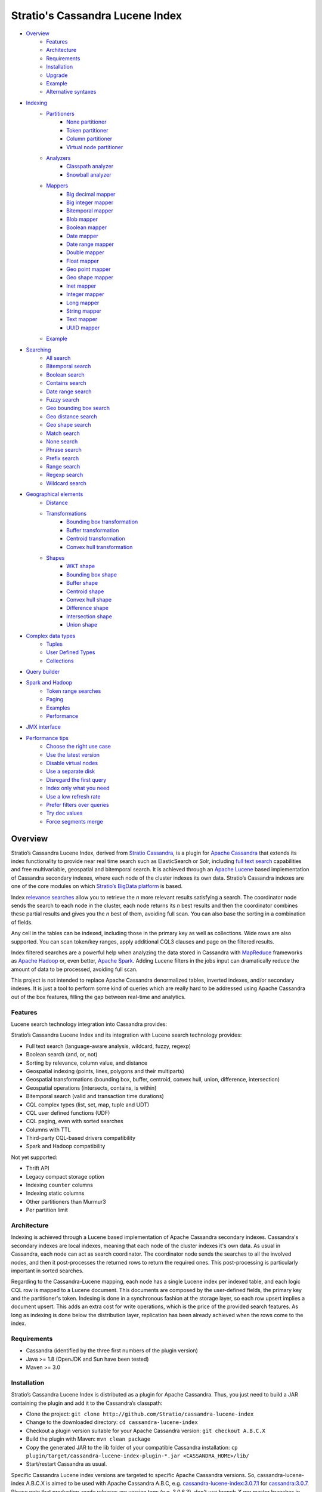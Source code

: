 ================================
Stratio's Cassandra Lucene Index
================================

- `Overview <#overview>`__
    - `Features <#features>`__
    - `Architecture <#architecture>`__
    - `Requirements <#requirements>`__
    - `Installation <#installation>`__
    - `Upgrade <#upgrade>`__
    - `Example <#example>`__
    - `Alternative syntaxes <#alternative-syntaxes>`__
- `Indexing <#indexing>`__
    - `Partitioners <#partitioners>`__
        - `None partitioner <#none-partitioner>`__
        - `Token partitioner <#token-partitioner>`__
        - `Column partitioner <#column-partitioner>`__
        - `Virtual node partitioner <#virtual-node-partitioner>`__
    - `Analyzers <#analyzers>`__
        - `Classpath analyzer <#classpath-analyzer>`__
        - `Snowball analyzer <#snowball-analyzer>`__
    - `Mappers <#mappers>`__
        - `Big decimal mapper <#big-decimal-mapper>`__
        - `Big integer mapper <#big-integer-mapper>`__
        - `Bitemporal mapper <#bitemporal-mapper>`__
        - `Blob mapper <#blob-mapper>`__
        - `Boolean mapper <#boolean-mapper>`__
        - `Date mapper <#date-mapper>`__
        - `Date range mapper <#date-range-mapper>`__
        - `Double mapper <#double-mapper>`__
        - `Float mapper <#float-mapper>`__
        - `Geo point mapper <#geo-point-mapper>`__
        - `Geo shape mapper <#geo-shape-mapper>`__
        - `Inet mapper <#inet-mapper>`__
        - `Integer mapper <#integer-mapper>`__
        - `Long mapper <#long-mapper>`__
        - `String mapper <#string-mapper>`__
        - `Text mapper <#text-mapper>`__
        - `UUID mapper <#uuid-mapper>`__
    - `Example <#example>`__
- `Searching <#searching>`__
    - `All search <#all-search>`__
    - `Bitemporal search <#bitemporal-search>`__
    - `Boolean search <#boolean-search>`__
    - `Contains search <#contains-search>`__
    - `Date range search <#date-range-search>`__
    - `Fuzzy search <#fuzzy-search>`__
    - `Geo bounding box search <#geo-bbox-search>`__
    - `Geo distance search <#geo-distance-search>`__
    - `Geo shape search <#geo-shape-search>`__
    - `Match search <#match-search>`__
    - `None search <#none-search>`__
    - `Phrase search <#phrase-search>`__
    - `Prefix search <#prefix-search>`__
    - `Range search <#range-search>`__
    - `Regexp search <#regexp-search>`__
    - `Wildcard search <#wildcard-search>`__
- `Geographical elements <#geographical-elements>`__
    - `Distance <#distance>`__
    - `Transformations <#transformations>`__
        - `Bounding box transformation <#bounding-box-transformation>`__
        - `Buffer transformation <#buffer-transformation>`__
        - `Centroid transformation <#centroid-transformation>`__
        - `Convex hull transformation <#convex-hull-transformation>`__
    - `Shapes <#shapes>`__
        - `WKT shape <#wkt-shape>`__
        - `Bounding box shape <#bounding-box-shape>`__
        - `Buffer shape <#buffer-shape>`__
        - `Centroid shape <#centroid-shape>`__
        - `Convex hull shape <#convex-hull-shape>`__
        - `Difference shape <#difference-shape>`__
        - `Intersection shape <#intersection-shape>`__
        - `Union shape <#intersection-shape>`__
- `Complex data types <#complex-data-types>`__
    - `Tuples <#tuples>`__
    - `User Defined Types <#user-defined-types>`__
    - `Collections <#collections>`__
- `Query builder <#query-builder>`__
- `Spark and Hadoop <#spark-and-hadoop>`__
    - `Token range searches <#token-range-searches>`__
    - `Paging <#paging>`__
    - `Examples <#examples>`__
    - `Performance <#performance>`__
- `JMX interface <#jmx-interface>`__
- `Performance tips <#performance-tips>`__
    - `Choose the right use case <#choose-the-right-use-case>`__
    - `Use the latest version <#use-the-latest-version>`__
    - `Disable virtual nodes <#disable-virtual-nodes>`__
    - `Use a separate disk <#use-a-separate-disk>`__
    - `Disregard the first query <disregard-the-first-query>`__
    - `Index only what you need <#index-only-what-you-need>`__
    - `Use a low refresh rate <#use-a-low-refresh-rate>`__
    - `Prefer filters over queries <#prefer-filters-over-queries>`__
    - `Try doc values <#try-doc-values>`__
    - `Force segments merge <#force-segments-merge>`__

--------
Overview
--------

Stratio’s Cassandra Lucene Index, derived from `Stratio Cassandra <https://github.com/Stratio/stratio-cassandra>`__, is
a plugin for `Apache Cassandra <http://cassandra.apache.org/>`__ that extends its index functionality to provide near
real time search such as ElasticSearch or Solr, including `full text search <http://en.wikipedia.org/wiki/Full_text_search>`__
capabilities and free multivariable, geospatial and bitemporal search. It is achieved through an `Apache Lucene <http://lucene.apache.org/>`__
based implementation of Cassandra secondary indexes, where each node of the cluster indexes its own data. Stratio’s
Cassandra indexes are one of the core modules on which `Stratio’s BigData platform <http://www.stratio.com/>`__ is based.

.. image:: /doc/resources/architecture.png
   :width: 100%
   :alt: architecture
   :align: center

Index `relevance searches <http://en.wikipedia.org/wiki/Relevance_(information_retrieval)>`__ allow you to retrieve the
*n* more relevant results satisfying a search. The coordinator node sends the search to each node in the cluster, each node
returns its *n* best results and then the coordinator combines these partial results and gives you the *n* best of them,
avoiding full scan. You can also base the sorting in a combination of fields.

Any cell in the tables can be indexed, including those in the primary key as well as collections. Wide rows are also
supported. You can scan token/key ranges, apply additional CQL3 clauses and page on the filtered results.

Index filtered searches are a powerful help when analyzing the data stored in Cassandra with `MapReduce <http://es.wikipedia.org/wiki/MapReduce>`__
frameworks as `Apache Hadoop <http://hadoop.apache.org/>`__ or, even better, `Apache Spark <http://spark.apache.org/>`__.
Adding Lucene filters in the jobs input can dramatically reduce the amount of data to be processed, avoiding full scan.

.. image:: /doc/resources/spark_architecture.png
   :width: 100%
   :alt: spark_architecture
   :align: center

This project is not intended to replace Apache Cassandra denormalized tables, inverted indexes, and/or secondary
indexes. It is just a tool to perform some kind of queries which are really hard to be addressed using Apache Cassandra
out of the box features, filling the gap between real-time and analytics.

.. image:: /doc/resources/oltp_olap.png
   :width: 100%
   :alt: oltp_olap
   :align: center

Features
========

Lucene search technology integration into Cassandra provides:

Stratio’s Cassandra Lucene Index and its integration with Lucene search technology provides:

-  Full text search (language-aware analysis, wildcard, fuzzy, regexp)
-  Boolean search (and, or, not)
-  Sorting by relevance, column value, and distance
-  Geospatial indexing (points, lines, polygons and their multiparts)
-  Geospatial transformations (bounding box, buffer, centroid, convex hull, union, difference, intersection)
-  Geospatial operations (intersects, contains, is within)
-  Bitemporal search (valid and transaction time durations)
-  CQL complex types (list, set, map, tuple and UDT)
-  CQL user defined functions (UDF)
-  CQL paging, even with sorted searches
-  Columns with TTL
-  Third-party CQL-based drivers compatibility
-  Spark and Hadoop compatibility

Not yet supported:

-  Thrift API
-  Legacy compact storage option
-  Indexing ``counter`` columns
-  Indexing static columns
-  Other partitioners than Murmur3
-  Per partition limit

Architecture
============

Indexing is achieved through a Lucene based implementation of Apache Cassandra secondary indexes.
Cassandra's secondary indexes are local indexes,
meaning that each node of the cluster indexes it's own data.
As usual in Cassandra, each node can act as search coordinator.
The coordinator node sends the searches to all the involved nodes,
and then it post-processes the returned rows to return the required ones.
This post-processing is particularly important in sorted searches.

Regarding to the Cassandra-Lucene mapping, each node has a single Lucene index per indexed table,
and each logic CQL row is mapped to a Lucene document.
This documents are composed by the user-defined fields, the primary key and the partitioner's token.
Indexing is done in a synchronous fashion at the storage layer, so each row upsert implies a document upsert.
This adds an extra cost for write operations, which is the price of the provided search features.
As long as indexing is done below the distribution layer,
replication has been already achieved when the rows come to the index.

Requirements
============

-  Cassandra (identified by the three first numbers of the plugin version)
-  Java >= 1.8 (OpenJDK and Sun have been tested)
-  Maven >= 3.0

Installation
============

Stratio’s Cassandra Lucene Index is distributed as a plugin for Apache Cassandra. Thus, you just need to build a JAR
containing the plugin and add it to the Cassandra’s classpath:

-  Clone the project: ``git clone http://github.com/Stratio/cassandra-lucene-index``
-  Change to the downloaded directory: ``cd cassandra-lucene-index``
-  Checkout a plugin version suitable for your Apache Cassandra version: ``git checkout A.B.C.X``
-  Build the plugin with Maven: ``mvn clean package``
-  Copy the generated JAR to the lib folder of your compatible Cassandra installation:
   ``cp plugin/target/cassandra-lucene-index-plugin-*.jar <CASSANDRA_HOME>/lib/``
-  Start/restart Cassandra as usual.

Specific Cassandra Lucene index versions are targeted to specific Apache Cassandra versions. So, cassandra-lucene-index
A.B.C.X is aimed to be used with Apache Cassandra A.B.C, e.g.
`cassandra-lucene-index:3.0.7.1 <http://www.github.com/Stratio/cassandra-lucene-index/tree/3.0.7.1>`__ for
`cassandra:3.0.7 <http://www.github.com/apache/cassandra/tree/cassandra-3.0.7>`__. Please note that production-ready
releases are version tags (e.g. 3.0.6.3), don't use branch-X nor master branches in production.

Alternatively, patching can also be done with this Maven profile, specifying the path of your Cassandra installation,
this task also deletes previous plugin's JAR versions in CASSANDRA_HOME/lib/ directory:

.. code-block:: bash

    mvn clean package -Ppatch -Dcassandra_home=<CASSANDRA_HOME>

If you don’t have an installed version of Cassandra, there is also an alternative profile to let Maven download and
patch the proper version of Apache Cassandra:

.. code-block:: bash

    mvn clean package -Pdownload_and_patch -Dcassandra_home=<CASSANDRA_HOME>

Now you can run Cassandra and do some tests using the Cassandra Query Language:

.. code-block:: bash

    <CASSANDRA_HOME>/bin/cassandra -f
    <CASSANDRA_HOME>/bin/cqlsh

The Lucene’s index files will be stored in the same directories where the Cassandra’s will be. The default data
directory is ``/var/lib/cassandra/data``, and each index is placed next to the SSTables of its indexed column family.

For more details about Apache Cassandra please see its `documentation <http://cassandra.apache.org/>`__.

Upgrade
=======

If you want to upgrade your cassandra cluster to a newer version  you must follow the Datastax official `upgrade instructions <https://docs.datastax.com/en/upgrade/doc/upgrade/cassandra/upgradeCassandra_g.html>`__.

The rule for the Lucene secondary indexes is to delete them with older version, upgrade cassandra and lucene index jar
and create them again with running newer version.

If you have huge amount of data in your cluster this could be an expensive task. We have tested it and here you have a
compatibility matrix that states between which versions it is not needed to delete the index:

+-----------+---------+---------+---------+---------+---------+---------+---------+---------+---------+---------+---------+---------+---------+---------+---------+---------+---------+---------+---------+---------+----------+----------+----------+----------+
| From\\ To | 3.0.3.0 | 3.0.3.1 | 3.0.4.0 | 3.0.4.1 | 3.0.5.0 | 3.0.5.1 | 3.0.5.2 | 3.0.6.0 | 3.0.6.1 | 3.0.6.2 | 3.0.7.0 | 3.0.7.1 | 3.0.7.2 | 3.0.8.0 | 3.0.8.1 | 3.0.8.2 | 3.0.8.3 | 3.0.9.0 | 3.0.9.1 | 3.0.9.2 | 3.0.10.0 | 3.0.10.1 | 3.0.10.2 | 3.0.10.3 |
+===========+=========+=========+=========+=========+=========+=========+=========+=========+=========+=========+=========+=========+=========+=========+=========+=========+=========+=========+=========+=========+==========+==========+==========+==========+
| 2.x       |    NO   |    NO   |    NO   |    NO   |    NO   |    NO   |    NO   |    NO   |    NO   |    NO   |    NO   |    NO   |    NO   |    NO   |    NO   |    NO   |    NO   |    NO   |    NO   |    NO   |    NO    |    NO    |    NO    |    NO    |
+-----------+---------+---------+---------+---------+---------+---------+---------+---------+---------+---------+---------+---------+---------+---------+---------+---------+---------+---------+---------+---------+----------+----------+----------+----------+
| 3.0.3.0   |    --   |   YES   |   YES   |    NO   |    NO   |    NO   |    NO   |    NO   |    NO   |    NO   |    NO   |    NO   |    NO   |    NO   |    NO   |    NO   |    NO   |    NO   |    NO   |    NO   |    NO    |    NO    |    NO    |    NO    |
+-----------+---------+---------+---------+---------+---------+---------+---------+---------+---------+---------+---------+---------+---------+---------+---------+---------+---------+---------+---------+---------+----------+----------+----------+----------+
| 3.0.3.1   |    --   |    --   |   YES   |    NO   |    NO   |    NO   |    NO   |    NO   |    NO   |    NO   |    NO   |    NO   |    NO   |    NO   |    NO   |    NO   |    NO   |    NO   |    NO   |    NO   |    NO    |    NO    |    NO    |    NO    |
+-----------+---------+---------+---------+---------+---------+---------+---------+---------+---------+---------+---------+---------+---------+---------+---------+---------+---------+---------+---------+---------+----------+----------+----------+----------+
| 3.0.4.0   |    --   |    --   |    --   |    NO   |    NO   |    NO   |    NO   |    NO   |    NO   |    NO   |    NO   |    NO   |    NO   |    NO   |    NO   |    NO   |    NO   |    NO   |    NO   |    NO   |    NO    |    NO    |    NO    |    NO    |
+-----------+---------+---------+---------+---------+---------+---------+---------+---------+---------+---------+---------+---------+---------+---------+---------+---------+---------+---------+---------+---------+----------+----------+----------+----------+
| 3.0.4.1   |    --   |    --   |    --   |    --   |   YES   |    NO   |    NO   |    NO   |    NO   |    NO   |    NO   |    NO   |    NO   |    NO   |    NO   |    NO   |    NO   |    NO   |    NO   |    NO   |    NO    |    NO    |    NO    |    NO    |
+-----------+---------+---------+---------+---------+---------+---------+---------+---------+---------+---------+---------+---------+---------+---------+---------+---------+---------+---------+---------+---------+----------+----------+----------+----------+
| 3.0.5.0   |    --   |    --   |    --   |    --   |    --   |    NO   |    NO   |    NO   |    NO   |    NO   |    NO   |    NO   |    NO   |    NO   |    NO   |    NO   |    NO   |    NO   |    NO   |    NO   |    NO    |    NO    |    NO    |    NO    |
+-----------+---------+---------+---------+---------+---------+---------+---------+---------+---------+---------+---------+---------+---------+---------+---------+---------+---------+---------+---------+---------+----------+----------+----------+----------+
| 3.0.5.1   |    --   |    --   |    --   |    --   |    --   |    --   |    NO   |    NO   |    NO   |    NO   |    NO   |    NO   |    NO   |    NO   |    NO   |    NO   |    NO   |    NO   |    NO   |    NO   |    NO    |    NO    |    NO    |    NO    |
+-----------+---------+---------+---------+---------+---------+---------+---------+---------+---------+---------+---------+---------+---------+---------+---------+---------+---------+---------+---------+---------+----------+----------+----------+----------+
| 3.0.5.2   |    --   |    --   |    --   |    --   |    --   |    --   |    --   |   YES   |   YES   |   YES   |   YES   |   YES   |   YES   |   YES   |   (1)   |   (1)   |    NO   |    NO   |    NO   |    NO   |    NO    |    NO    |    NO    |    NO    |
+-----------+---------+---------+---------+---------+---------+---------+---------+---------+---------+---------+---------+---------+---------+---------+---------+---------+---------+---------+---------+---------+----------+----------+----------+----------+
| 3.0.6.0   |    --   |    --   |    --   |    --   |    --   |    --   |    --   |    --   |   YES   |   YES   |   YES   |   YES   |   YES   |   YES   |   (1)   |   (1)   |    NO   |    NO   |    NO   |    NO   |    NO    |    NO    |    NO    |    NO    |
+-----------+---------+---------+---------+---------+---------+---------+---------+---------+---------+---------+---------+---------+---------+---------+---------+---------+---------+---------+---------+---------+----------+----------+----------+----------+
| 3.0.6.1   |    --   |    --   |    --   |    --   |    --   |    --   |    --   |    --   |    --   |   YES   |   YES   |   YES   |   YES   |   YES   |   (1)   |   (1)   |    NO   |    NO   |    NO   |    NO   |    NO    |    NO    |    NO    |    NO    |
+-----------+---------+---------+---------+---------+---------+---------+---------+---------+---------+---------+---------+---------+---------+---------+---------+---------+---------+---------+---------+---------+----------+----------+----------+----------+
| 3.0.6.2   |    --   |    --   |    --   |    --   |    --   |    --   |    --   |    --   |    --   |    --   |   YES   |   YES   |   YES   |   YES   |   (1)   |   (1)   |    NO   |    NO   |    NO   |    NO   |    NO    |    NO    |    NO    |    NO    |
+-----------+---------+---------+---------+---------+---------+---------+---------+---------+---------+---------+---------+---------+---------+---------+---------+---------+---------+---------+---------+---------+----------+----------+----------+----------+
| 3.0.7.0   |    --   |    --   |    --   |    --   |    --   |    --   |    --   |    --   |    --   |    --   |    --   |   YES   |   YES   |   YES   |   (1)   |   (1)   |    NO   |    NO   |    NO   |    NO   |    NO    |    NO    |    NO    |    NO    |
+-----------+---------+---------+---------+---------+---------+---------+---------+---------+---------+---------+---------+---------+---------+---------+---------+---------+---------+---------+---------+---------+----------+----------+----------+----------+
| 3.0.7.1   |    --   |    --   |    --   |    --   |    --   |    --   |    --   |    --   |    --   |    --   |    --   |    --   |   YES   |   YES   |   (1)   |   (1)   |    NO   |    NO   |    NO   |    NO   |    NO    |    NO    |    NO    |    NO    |
+-----------+---------+---------+---------+---------+---------+---------+---------+---------+---------+---------+---------+---------+---------+---------+---------+---------+---------+---------+---------+---------+----------+----------+----------+----------+
| 3.0.7.2   |    --   |    --   |    --   |    --   |    --   |    --   |    --   |    --   |    --   |    --   |    --   |    --   |    --   |   YES   |   (1)   |   (1)   |    NO   |    NO   |    NO   |    NO   |    NO    |    NO    |    NO    |    NO    |
+-----------+---------+---------+---------+---------+---------+---------+---------+---------+---------+---------+---------+---------+---------+---------+---------+---------+---------+---------+---------+---------+----------+----------+----------+----------+
| 3.0.8.0   |    --   |    --   |    --   |    --   |    --   |    --   |    --   |    --   |    --   |    --   |    --   |    --   |    --   |    --   |   (1)   |   (1)   |    NO   |    NO   |    NO   |    NO   |    NO    |    NO    |    NO    |    NO    |
+-----------+---------+---------+---------+---------+---------+---------+---------+---------+---------+---------+---------+---------+---------+---------+---------+---------+---------+---------+---------+---------+----------+----------+----------+----------+
| 3.0.8.1   |    --   |    --   |    --   |    --   |    --   |    --   |    --   |    --   |    --   |    --   |    --   |    --   |    --   |    --   |    --   |   YES   |    NO   |    NO   |    NO   |    NO   |    NO    |    NO    |    NO    |    NO    |
+-----------+---------+---------+---------+---------+---------+---------+---------+---------+---------+---------+---------+---------+---------+---------+---------+---------+---------+---------+---------+---------+----------+----------+----------+----------+
| 3.0.8.2   |    --   |    --   |    --   |    --   |    --   |    --   |    --   |    --   |    --   |    --   |    --   |    --   |    --   |    --   |    --   |    --   |    NO   |    NO   |    NO   |    NO   |    NO    |    NO    |    NO    |    NO    |
+-----------+---------+---------+---------+---------+---------+---------+---------+---------+---------+---------+---------+---------+---------+---------+---------+---------+---------+---------+---------+---------+----------+----------+----------+----------+
| 3.0.8.3   |    --   |    --   |    --   |    --   |    --   |    --   |    --   |    --   |    --   |    --   |    --   |    --   |    --   |    --   |    --   |    --   |    --   |   YES   |   YES   |   YES   |   YES    |   YES    |    NO    |    NO    |
+-----------+---------+---------+---------+---------+---------+---------+---------+---------+---------+---------+---------+---------+---------+---------+---------+---------+---------+---------+---------+---------+----------+----------+----------+----------+
| 3.0.9.0   |    --   |    --   |    --   |    --   |    --   |    --   |    --   |    --   |    --   |    --   |    --   |    --   |    --   |    --   |    --   |    --   |    --   |    --   |   YES   |   YES   |   YES    |   YES    |    NO    |    NO    |
+-----------+---------+---------+---------+---------+---------+---------+---------+---------+---------+---------+---------+---------+---------+---------+---------+---------+---------+---------+---------+---------+----------+----------+----------+----------+
| 3.0.9.1   |    --   |    --   |    --   |    --   |    --   |    --   |    --   |    --   |    --   |    --   |    --   |    --   |    --   |    --   |    --   |    --   |    --   |    --   |    --   |   YES   |   YES    |   YES    |    NO    |    NO    |
+-----------+---------+---------+---------+---------+---------+---------+---------+---------+---------+---------+---------+---------+---------+---------+---------+---------+---------+---------+---------+---------+----------+----------+----------+----------+
| 3.0.9.2   |    --   |    --   |    --   |    --   |    --   |    --   |    --   |    --   |    --   |    --   |    --   |    --   |    --   |    --   |    --   |    --   |    --   |    --   |    --   |    --   |   YES    |   YES    |    NO    |    NO    |
+-----------+---------+---------+---------+---------+---------+---------+---------+---------+---------+---------+---------+---------+---------+---------+---------+---------+---------+---------+---------+---------+----------+----------+----------+----------+
| 3.0.10.0  |    --   |    --   |    --   |    --   |    --   |    --   |    --   |    --   |    --   |    --   |    --   |    --   |    --   |    --   |    --   |    --   |    --   |    --   |    --   |    --   |    --    |   YES    |    NO    |    NO    |
+-----------+---------+---------+---------+---------+---------+---------+---------+---------+---------+---------+---------+---------+---------+---------+---------+---------+---------+---------+---------+---------+----------+----------+----------+----------+
| 3.0.10.1  |    --   |    --   |    --   |    --   |    --   |    --   |    --   |    --   |    --   |    --   |    --   |    --   |    --   |    --   |    --   |    --   |    --   |    --   |    --   |    --   |    --    |    --    |    NO    |    NO    |
+-----------+---------+---------+---------+---------+---------+---------+---------+---------+---------+---------+---------+---------+---------+---------+---------+---------+---------+---------+---------+---------+----------+----------+----------+----------+
| 3.0.10.2  |    --   |    --   |    --   |    --   |    --   |    --   |    --   |    --   |    --   |    --   |    --   |    --   |    --   |    --   |    --   |    --   |    --   |    --   |    --   |    --   |    --    |    --    |    --    |   YES    |
+-----------+---------+---------+---------+---------+---------+---------+---------+---------+---------+---------+---------+---------+---------+---------+---------+---------+---------+---------+---------+---------+----------+----------+----------+----------+

**(1):** Compatible only if you are not using geospatial mappers.

**(2):** Compatible only if you are not using snowball analyzers.

Alternative syntaxes
====================

There are two alternative syntaxes for managing indexes. Prior to Cassandra 3.0, indexes had to be linked to a dummy
column due to CQL syntax limitations:

.. code-block:: sql

    CREATE TABLE test(pk int PRIMARY KEY, rc text);
    ALTER TABLE test ADD lucene text; -- Dummy column

    CREATE CUSTOM INDEX idx ON test(lucene) -- Index is linked to the dummy column
    USING 'com.stratio.cassandra.lucene.Index'
    WITH OPTIONS = {'schema': '{fields: {rc: {type: "text"}}}'};

This column wasn't intended to store anything, it was just a trick to embed Lucene syntax into CQL syntax, so custom
search predicates could be directed to this dummy column:

.. code-block:: sql

    SELECT * FROM test WHERE lucene = '{...}';

As a collateral benefit, this column was used to return the score assigned by the Lucene query to each of the rows.

However, Cassandra 3.0 introduced `a secondary index API redesign <https://issues.apache.org/jira/browse/CASSANDRA-9459>`__
including explicit syntactical support for custom per-row indexes using their own query language.
This new syntax didn't require the dummy column anymore:

.. code-block:: sql

    CREATE TABLE test(pk int PRIMARY KEY, rc text);

    CREATE CUSTOM INDEX idx ON test() -- Index is directly linked to the table, without dummy column
    USING 'com.stratio.cassandra.lucene.Index'
    WITH OPTIONS = {'schema': '{fields: {rc: {type: "text"}}}'};

Instead, we can address custom search expressions directly to the index using the new 'expr' operator:

.. code-block:: sql

    SELECT * FROM test WHERE expr(idx, '{...}');

As you can see, this new syntax is far clearer than the previous one.
However, the old syntax is still supported for compatibility reasons, given that several client applications do not
support the new syntax yet.
The most remarkable case is `DataStax's connector for Apache Spark <https://github.com/datastax/spark-cassandra-connector>`__,
which `doesn't allow 'expr' queries <https://datastax-oss.atlassian.net/browse/SPARKC-332>`__  and
`fails managing tables with new-style indexes <https://datastax-oss.atlassian.net/browse/SPARKC-361>`__ even if the
Spark operation doesn't use the index at all.
So, unfortunately, you must continue using the old dummy column approach if you are going to use the Spark connector or
any other incompatible software.

Additionally, another possible reason for using the old syntax is that it uses the fake column to show the scores assigned
by the Lucene's scoring formula to each one of the matched rows. This score is internally used for sorting and selecting
the matched rows according to some user-defined search criteria. Although it is more intended for internal use, showing
this value could be useful in some specific cases.

Last but not least, it is important to note that you can address searches with the new syntax to indexes created with
the old fake column approach:

.. code-block:: sql

    CREATE TABLE test(pk int PRIMARY KEY, rc text);
    ALTER TABLE test ADD lucene text; -- Dummy column

    CREATE CUSTOM INDEX idx ON test(lucene) -- Index is linked to the dummy column
    USING 'com.stratio.cassandra.lucene.Index'
    WITH OPTIONS = {'schema': '{fields: {rc: {type: "text"}}}'};

    SELECT * FROM test WHERE expr(idx,'{...}');

This offers a good balance between the advantages of both syntaxes.

Cassandra only allows one per-row index per table,
whereas there is no limit for the number of per-column indexes that a table can have.
So, an additional benefit of creating indexes over dummy columns is that you can have multiple Lucene indexes per table,
as long as they are considered per-column indexes.

All the examples in this document use the new syntax, but all of them can be written in the old way.

Example
=======

We will create the following table to store tweets:

.. code-block:: sql

    CREATE KEYSPACE demo
    WITH REPLICATION = {'class': 'SimpleStrategy', 'replication_factor': 1};
    USE demo;
    CREATE TABLE tweets (
       id INT PRIMARY KEY,
       user TEXT,
       body TEXT,
       time TIMESTAMP,
       latitude FLOAT,
       longitude FLOAT
    );

Now you can create a custom Lucene index on it with the following statement:

.. code-block:: sql

    CREATE CUSTOM INDEX tweets_index ON tweets ()
    USING 'com.stratio.cassandra.lucene.Index'
    WITH OPTIONS = {
       'refresh_seconds': '1',
       'schema': '{
          fields: {
             id: {type: "integer"},
             user: {type: "string"},
             body: {type: "text", analyzer: "english"},
             time: {type: "date", pattern: "yyyy/MM/dd"},
             place: {type: "geo_point", latitude: "latitude", longitude: "longitude"}
          }
       }'
    };

This will index all the columns in the table with the specified types, and it will be refreshed once per second.
Alternatively, you can explicitly refresh all the index shards with an empty search with consistency ``ALL``:

.. code-block:: sql

    CONSISTENCY ALL
    SELECT * FROM tweets WHERE expr(tweets_index, '{refresh:true}');
    CONSISTENCY QUORUM

Now, to search for tweets within a certain date range:

.. code-block:: sql

    SELECT * FROM tweets WHERE expr(tweets_index, '{
       filter: {type: "range", field: "time", lower: "2014/04/25", upper: "2014/05/01"}
    }');

The same search can be performed forcing an explicit refresh of the involved index shards:

.. code-block:: sql

    SELECT * FROM tweets WHERE expr(tweets_index, '{
       filter: {type: "range", field: "time", lower: "2014/04/25", upper: "2014/05/01"},
       refresh: true
    }') limit 100;

Now, to search the top 100 more relevant tweets where *body* field contains the phrase “big data gives organizations”
within the aforementioned date range:

.. code-block:: sql

    SELECT * FROM tweets WHERE expr(tweets_index, '{
       filter: {type: "range", field: "time", lower: "2014/04/25", upper: "2014/05/01"},
       query: {type: "phrase", field: "body", value: "big data gives organizations", slop: 1}
    }') LIMIT 100;

To refine the search to get only the tweets written by users whose names start with "a":

.. code-block:: sql

    SELECT * FROM tweets WHERE expr(tweets_index, '{
       filter: [
          {type: "range", field: "time", lower: "2014/04/25", upper: "2014/05/01"},
          {type: "prefix", field: "user", value: "a"}
       ],
       query: {type: "phrase", field: "body", value: "big data gives organizations", slop: 1}
    }') LIMIT 100;

To get the 100 more recent filtered results you can use the *sort* option:

.. code-block:: sql

    SELECT * FROM tweets WHERE expr(tweets_index, '{
       filter: [
          {type: "range", field: "time", lower: "2014/04/25", upper: "2014/05/01"},
          {type: "prefix", field: "user", value: "a"}
       ],
       query: {type: "phrase", field: "body", value: "big data gives organizations", slop: 1},
       sort: {field: "time", reverse: true}
    }') limit 100;

The previous search can be restricted to tweets created close to a geographical position:

.. code-block:: sql

    SELECT * FROM tweets WHERE expr(tweets_index, '{
       filter: [
          {type: "range", field: "time", lower: "2014/04/25", upper: "2014/05/01"},
          {type: "prefix", field: "user", value: "a"},
          {type: "geo_distance", field: "place", latitude: 40.3930, longitude: -3.7328, max_distance: "1km"}
       ],
       query: {type: "phrase", field: "body", value: "big data gives organizations", slop: 1},
       sort: {field: "time", reverse: true}
    }') limit 100;

It is also possible to sort the results by distance to a geographical position:

.. code-block:: sql

    SELECT * FROM tweets WHERE expr(tweets_index, '{
       filter: [
          {type: "range", field: "time", lower: "2014/04/25", upper: "2014/05/01"},
          {type: "prefix", field: "user", value: "a"},
          {type: "geo_distance", field: "place", latitude: 40.3930, longitude: -3.7328, max_distance: "1km"}
       ],
       query: {type: "phrase", field: "body", value: "big data gives organizations", slop: 1},
       sort: [
          {field: "time", reverse: true},
          {field: "place", type: "geo_distance", latitude: 40.3930, longitude: -3.7328}
       ]
    }') limit 100;

Last but not least, you can route any search to a certain token range or partition, in such a way that only a
subset of the cluster nodes will be hit, saving precious resources:

.. code-block:: sql

    SELECT * FROM tweets WHERE expr(tweets_index, '{
       filter: [
          {type: "range", field: "time", lower: "2014/04/25", upper: "2014/05/01"},
          {type: "prefix", field: "user", value: "a"},
          {type: "geo_distance", field: "place", latitude: 40.3930, longitude: -3.7328, max_distance: "1km"}
       ],
       query: {type: "phrase", field: "body", value: "big data gives organizations", slop: 1},
       sort: [
          {field: "time", reverse: true},
          {field: "place", type: "geo_distance", latitude: 40.3930, longitude: -3.7328}
       ]
    }') AND TOKEN(id) >= TOKEN(0) AND TOKEN(id) < TOKEN(10000000) limit 100;

--------
Indexing
--------

Lucene indexes are an extension of the Cassandra secondary indexes. As such, they are created through CQL
`CREATE CUSTOM INDEX statement <https://cassandra.apache.org/doc/cql3/CQL.html#createIndexStmt>`__, specifying the full
qualified class name and a list of configuration options that are specified in this section.


**Syntax:**

.. code-block:: sql

    CREATE CUSTOM INDEX (IF NOT EXISTS)? <index_name>
                                      ON <table_name> ()
                                   USING 'com.stratio.cassandra.lucene.Index'
                            WITH OPTIONS = <options>

where <options> is a JSON object:

.. code-block:: sql

    <options>:= {
       'schema': '<schema_definition>'
       (, 'refresh_seconds': '<int_value>')?
       (, 'ram_buffer_mb': '<int_value>')?
       (, 'max_merge_mb': '<int_value>')?
       (, 'max_cached_mb': '<int_value>')?
       (, 'indexing_threads': '<int_value>')?
       (, 'indexing_queues_size': '<int_value>')?
       (, 'directory_path': '<string_value>')?
       (, 'excluded_data_centers': '<string_value>')?
       (, 'partitioner': '<partitioner_definition>')?
    };

All options take a value enclosed in single quotes:

-  **refresh\_seconds**: number of seconds before auto-refreshing the
   index reader. It is the max time taken for writes to be searchable
   without forcing an index refresh. Defaults to '60'.
-  **ram\_buffer\_mb**: size of the write buffer. Its content will be
   committed to disk when full. Defaults to '64'.
-  **max\_merge\_mb**: defaults to '5'.
-  **max\_cached\_mb**: defaults to '30'.
-  **indexing\_threads**: number of asynchronous indexing threads. ’0’
   means synchronous indexing. Defaults to number of processors available to the JVM.
-  **indexing\_queues\_size**: max number of queued documents per
   asynchronous indexing thread. Defaults to ’50’.
-  **directory\_path**: The path of the directory where the  Lucene index
   will be stored.
-  **excluded\_data\_centers**: The comma-separated list of the data centers
   to be excluded. The index will be created on this data centers but all the
   write operations will be silently ignored.
-  **partitioner**: The optional index `partitioner <#partitioners>`__. Index partitioning is useful
   to speed up some searches to the detriment of others, depending on the implementation. It is also
   useful to overcome the Lucene's hard limit of 2147483519 documents per index.
-  **sparse**: If true, the update to the index is omitted unless the CQL statement includes a column
   that could affect the index. By default it is false, and any insert or update will trigger an index
   modification, even if the cql statement does not contain any relevant column for the index.
   The cost of this optimization is an extra comparison performed each time a row must be indexed.
   This flag helps in reducing lucene calls when the row is updated partially, and the columns
   that affect the index are updated less frequently then the rest of the row.
-  **schema**: see below

.. code-block:: sql

    <schema_definition>:= {
       fields: { <mapper_definition> (, <mapper_definition>)* }
       (, analyzers: { <analyzer_definition> (, <analyzer_definition>)* })?
       (, default_analyzer: "<analyzer_name>")?
    }

Where default\_analyzer defaults to ‘org.apache.lucene.analysis.standard.StandardAnalyzer’.

.. code-block:: sql

    <analyzer_definition>:= <analyzer_name>: {
       type: "<analyzer_type>" (, <option>: "<value>")*
    }

.. code-block:: sql

    <mapper_definition>:= <mapper_name>: {
       type: "<mapper_type>" (, <option>: "<value>")*
    }

Partitioners
============

Lucene indexes can be partitioned on a per-node basis. This means that the local index in each node
can be split in multiple smaller fragments. Index partitioning is useful to speed up some searches
to the detriment of others, depending on the implementation. It is also useful to overcome the
Lucene's hard limit of 2147483519 documents per local index, which becomes a per-partition limit.

Partitioning is disabled by default, and it can be activated specifying a partitioner implementation
in the index creation statement.

Please note that the index creation statement specifies the values of several Lucene memory-related
attributes, such as *max_merge_mb* or *ram_buffer_mb*. These attributes are applied to each local
Lucene index or partition, so the amount of memory should be multiplied by the number of partitions.

None partitioner
________________

A partitioner with no action, equivalent to not defining a partitioner. This is the default
implementation.

.. code-block:: sql

    CREATE CUSTOM INDEX test_idx ON test()
    USING 'com.stratio.cassandra.lucene.Index'
    WITH OPTIONS = {
       'schema': '{...}',
       'partitioner': '{type: "none"}',
    };

Token partitioner
_________________

A partitioner based on the partition key token. Partitioning on token guarantees a good load
balancing between partitions while speeding up partition-directed searches to the detriment of token
range searches performance. It allows to efficiently run partition directed queries in nodes
indexing more than 2147483519 rows. However, token range searches in nodes with more than 2147483519
rows will fail. The number of partitions per node should be specified.

.. code-block:: sql

    CREATE TABLE tweets (
       user TEXT,
       month INT,
       date TIMESTAMP,
       id INT,
       body TEXT,
       PRIMARY KEY ((user, month), date, id)
    );

    CREATE CUSTOM INDEX idx ON tweets()
    USING 'com.stratio.cassandra.lucene.Index'
    WITH OPTIONS = {
       'schema': '{...}',
       'partitioner': '{type: "token", partitions: 4}'
    };

    SELECT * FROM tweets WHERE expr(idx, '{...}') AND user = 'jsmith' AND month = 5; -- Fetches 1 node, 1 partition

    SELECT * FROM tweets WHERE expr(idx, '{...}') AND user = 'jsmith' ALLOW FILTERING; -- Fetches all nodes, all partitions

    SELECT * FROM tweets WHERE expr(idx, '{...}')'; -- Fetches all nodes, all partitions

Column partitioner
__________________

A partitioner based on a column of the partition key. Rows will be stored in an index partition determined by the hash
of the specified partition key column. Both partition-directed and token range searches containing an CQL equality
filter over the selected partition key column will be routed to a single partition, increasing performance. However,
token range searches without filters over the partitioning column will be routed to all the partitions, with a slightly
lower performance.

Load balancing depends on the cardinality and distribution of the values of the partitioning column. Both high
cardinalities and uniform distributions will provide better load balancing between partitions.

.. code-block:: sql

    CREATE TABLE tweets (
       user TEXT,
       month INT,
       date TIMESTAMP,
       id INT,
       body TEXT,
       PRIMARY KEY ((user, month), date, id)
    );

    CREATE CUSTOM INDEX idx ON tweets()
    USING 'com.stratio.cassandra.lucene.Index'
    WITH OPTIONS = {
       'schema': '{...}',
       'partitioner': '{type: "column", partitions: 4, column:"user"}',
    };

    SELECT * FROM tweets WHERE expr(idx, '{...}') AND user = 'jsmith' AND month = 5; -- Fetches 1 node, 1 partition

    SELECT * FROM tweets WHERE expr(idx, '{...}') AND user = 'jsmith' ALLOW FILTERING; -- Fetches all nodes, 1 partition

    SELECT * FROM tweets WHERE expr(idx, '{...}')'; -- Fetches all nodes, all partitions

Virtual node partitioner
________________________

A virtual node based partitioner. Rows will be stored in an index partition determined by the hash of the virtual node
token range number. Partition-directed and specific virtual node token range searches will be routed to a single partition,
increasing performance. However, unbounded token range searches will be routed to all the partitions, with a slightly lower
performance.

Load balancing depends on virtual node token ranges distribution. The more virtual nodes, the better distribution (more
similarity in number of tokens that falls inside any virtual node) between virtual nodes, the better load balancing.

.. code-block:: sql

    CREATE TABLE tweets (
       user TEXT,
       month INT,
       date TIMESTAMP,
       id INT,
       body TEXT,
       PRIMARY KEY ((user, month), date, id)
    );

    CREATE CUSTOM INDEX idx ON tweets()
    USING 'com.stratio.cassandra.lucene.Index'
    WITH OPTIONS = {
       'schema': '{...}',
       'partitioner': '{type: "vnode", vnodes_per_partition: 4}'
    };

    SELECT * FROM tweets WHERE expr(idx, '{...}') AND user = 'jsmith' AND month = 5; -- Fetches 1 node, 1 partition

    SELECT * FROM tweets WHERE expr(idx, '{...}') AND user = 'jsmith' ALLOW FILTERING; -- Fetches all nodes, all partitions

    SELECT * FROM tweets WHERE expr(idx, '{...}')'
        AND token(user, month) >= -2918332558536081408 AND token(user, month) < -2882303761517117440; -- Fetches 1 node, 1 partition

        being [-2918332558536081408, -2882303761517117440) one virtual node token range assignment

    SELECT * FROM tweets WHERE expr(idx, '{...}')'; -- Fetches all nodes, all partitions

Analyzers
=========

Analyzer definition options depend on the analyzer type. Details and
default values are listed in the table below.

+-----------------+-------------+--------------+-----------------+
| Analyzer type   | Option      | Value type   | Default value   |
+=================+=============+==============+=================+
| classpath       | class       | string       | null            |
+-----------------+-------------+--------------+-----------------+
| snowball        | language    | string       | null            |
|                 +-------------+--------------+-----------------+
|                 | stopwords   | string       | null            |
+-----------------+-------------+--------------+-----------------+

The analyzers defined in this section can by referenced by mappers. Additionally, there are prebuilt analyzers for:

+---------------+----------------------------------------------------------------------------------------------------------------------------------------------------------------------------+
| Analyzer name |                                                                          Analyzer full package name                                                                        |
+---------------+----------------------------------------------------------------------------------------------------------------------------------------------------------------------------+
| standard      | `org.apache.lucene.analysis.standard.StandardAnalyzer <https://lucene.apache.org/core/5_5_3/analyzers-common/org/apache/lucene/analysis/standard/StandardAnalyzer.html>`__ |
+---------------+----------------------------------------------------------------------------------------------------------------------------------------------------------------------------+
| keyword       | `org.apache.lucene.analysis.core.KeywordAnalyzer <https://lucene.apache.org/core/5_5_3/analyzers-common/org/apache/lucene/analysis/core/KeywordAnalyzer.html>`__           |
+---------------+----------------------------------------------------------------------------------------------------------------------------------------------------------------------------+
| stop          | `org.apache.lucene.analysis.core.StopAnalyzer <https://lucene.apache.org/core/5_5_3/analyzers-common/org/apache/lucene/analysis/core/StopAnalyzer.html>`__                 |
+---------------+----------------------------------------------------------------------------------------------------------------------------------------------------------------------------+
| whitespace    | `org.apache.lucene.analysis.core.WhitespaceAnalyzer <https://lucene.apache.org/core/5_5_3/analyzers-common/org/apache/lucene/analysis/core/WhitespaceAnalyzer.html>`__     |
+---------------+----------------------------------------------------------------------------------------------------------------------------------------------------------------------------+
| simple        | `org.apache.lucene.analysis.core.SimpleAnalyzer <https://lucene.apache.org/core/5_5_3/analyzers-common/org/apache/lucene/analysis/core/SimpleAnalyzer.html>`__             |
+---------------+----------------------------------------------------------------------------------------------------------------------------------------------------------------------------+
| classic       | `org.apache.lucene.analysis.standard.ClassicAnalyzer <https://lucene.apache.org/core/5_5_3/analyzers-common/org/apache/lucene/analysis/standard/ClassicAnalyzer.html>`__   |
+---------------+----------------------------------------------------------------------------------------------------------------------------------------------------------------------------+
| arabic        | `org.apache.lucene.analysis.ar.ArabicAnalyzer <https://lucene.apache.org/core/5_5_3/analyzers-common/org/apache/lucene/analysis/ar/ArabicAnalyzer.html>`__                 |
+---------------+----------------------------------------------------------------------------------------------------------------------------------------------------------------------------+
| armenian      | `org.apache.lucene.analysis.hy.ArmenianAnalyzer <https://lucene.apache.org/core/5_5_3/analyzers-common/org/apache/lucene/analysis/hy/ArmenianAnalyzer.html>`__             |
+---------------+----------------------------------------------------------------------------------------------------------------------------------------------------------------------------+
| basque        | `org.apache.lucene.analysis.eu.BasqueAnalyzer <https://lucene.apache.org/core/5_5_3/analyzers-common/org/apache/lucene/analysis/eu/BasqueAnalyzer.html>`__                 |
+---------------+----------------------------------------------------------------------------------------------------------------------------------------------------------------------------+
| brazilian     | `org.apache.lucene.analysis.br.BrazilianAnalyzer <https://lucene.apache.org/core/5_5_3/analyzers-common/org/apache/lucene/analysis/br/BrazilianAnalyzer.html>`__           |
+---------------+----------------------------------------------------------------------------------------------------------------------------------------------------------------------------+
| bulgarian     | `org.apache.lucene.analysis.bg.BulgarianAnalyzer <https://lucene.apache.org/core/5_5_3/analyzers-common/org/apache/lucene/analysis/bg/BulgarianAnalyzer.html>`__           |
+---------------+----------------------------------------------------------------------------------------------------------------------------------------------------------------------------+
| catalan       | `org.apache.lucene.analysis.ca.CatalanAnalyzer <https://lucene.apache.org/core/5_5_3/analyzers-common/org/apache/lucene/analysis/ca/CatalanAnalyzer.html>`__               |
+---------------+----------------------------------------------------------------------------------------------------------------------------------------------------------------------------+
| cjk           | `org.apache.lucene.analysis.cjk.CJKAnalyzer <https://lucene.apache.org/core/5_5_3/analyzers-common/org/apache/lucene/analysis/cjk/CJKAnalyzer.html>`__                     |
+---------------+----------------------------------------------------------------------------------------------------------------------------------------------------------------------------+
| czech         | `org.apache.lucene.analysis.cz.CzechAnalyzer <https://lucene.apache.org/core/5_5_3/analyzers-common/org/apache/lucene/analysis/cz/CzechAnalyzer.html>`__                   |
+---------------+----------------------------------------------------------------------------------------------------------------------------------------------------------------------------+
| dutch         | `org.apache.lucene.analysis.nl.DutchAnalyzer <https://lucene.apache.org/core/5_5_3/analyzers-common/org/apache/lucene/analysis/nl/DutchAnalyzer.html>`__                   |
+---------------+----------------------------------------------------------------------------------------------------------------------------------------------------------------------------+
| danish        | `org.apache.lucene.analysis.da.DanishAnalyzer <https://lucene.apache.org/core/5_5_3/analyzers-common/org/apache/lucene/analysis/da/DanishAnalyzer.html>`__                 |
+---------------+----------------------------------------------------------------------------------------------------------------------------------------------------------------------------+
| english       | `org.apache.lucene.analysis.en.EnglishAnalyzer <https://lucene.apache.org/core/5_5_3/analyzers-common/org/apache/lucene/analysis/en/EnglishAnalyzer.html>`__               |
+---------------+----------------------------------------------------------------------------------------------------------------------------------------------------------------------------+
| finnish       | `org.apache.lucene.analysis.fi.FinnishAnalyzer <https://lucene.apache.org/core/5_5_3/analyzers-common/org/apache/lucene/analysis/fi/FinnishAnalyzer.html>`__               |
+---------------+----------------------------------------------------------------------------------------------------------------------------------------------------------------------------+
| french        | `org.apache.lucene.analysis.fr.FrenchAnalyzer <https://lucene.apache.org/core/5_5_3/analyzers-common/org/apache/lucene/analysis/fr/FrenchAnalyzer.html>`__                 |
+---------------+----------------------------------------------------------------------------------------------------------------------------------------------------------------------------+
| galician      | `org.apache.lucene.analysis.gl.GalicianAnalyzer <https://lucene.apache.org/core/5_5_3/analyzers-common/org/apache/lucene/analysis/gl/GalicianAnalyzer.html>`__             |
+---------------+----------------------------------------------------------------------------------------------------------------------------------------------------------------------------+
| german        | `org.apache.lucene.analysis.de.GermanAnalyzer <https://lucene.apache.org/core/5_5_3/analyzers-common/org/apache/lucene/analysis/de/GermanAnalyzer.html>`__                 |
+---------------+----------------------------------------------------------------------------------------------------------------------------------------------------------------------------+
| greek         | `org.apache.lucene.analysis.el.GreekAnalyzer <https://lucene.apache.org/core/5_5_3/analyzers-common/org/apache/lucene/analysis/el/GreekAnalyzer.html>`__                   |
+---------------+----------------------------------------------------------------------------------------------------------------------------------------------------------------------------+
| hindi         | `org.apache.lucene.analysis.hi.HindiAnalyzer <https://lucene.apache.org/core/5_5_3/analyzers-common/org/apache/lucene/analysis/hi/HindiAnalyzer.html>`__                   |
+---------------+----------------------------------------------------------------------------------------------------------------------------------------------------------------------------+
| hungarian     | `org.apache.lucene.analysis.hu.HungarianAnalyzer <https://lucene.apache.org/core/5_5_3/analyzers-common/org/apache/lucene/analysis/hu/HungarianAnalyzer.html>`__           |
+---------------+----------------------------------------------------------------------------------------------------------------------------------------------------------------------------+
| indonesian    | `org.apache.lucene.analysis.id.IndonesianAnalyzer <https://lucene.apache.org/core/5_5_3/analyzers-common/org/apache/lucene/analysis/id/IndonesianAnalyzer.html>`__         |
+---------------+----------------------------------------------------------------------------------------------------------------------------------------------------------------------------+
| irish         | `org.apache.lucene.analysis.ga.IrishAnalyzer <https://lucene.apache.org/core/5_5_3/analyzers-common/org/apache/lucene/analysis/ga/IrishAnalyzer.html>`__                   |
+---------------+----------------------------------------------------------------------------------------------------------------------------------------------------------------------------+
| italian       | `org.apache.lucene.analysis.it.ItalianAnalyzer <https://lucene.apache.org/core/5_5_3/analyzers-common/org/apache/lucene/analysis/it/ItalianAnalyzer.html>`__               |
+---------------+----------------------------------------------------------------------------------------------------------------------------------------------------------------------------+
| latvian       | `org.apache.lucene.analysis.lv.LatvianAnalyzer <https://lucene.apache.org/core/5_5_3/analyzers-common/org/apache/lucene/analysis/lv/LatvianAnalyzer.html>`__               |
+---------------+----------------------------------------------------------------------------------------------------------------------------------------------------------------------------+
| norwegian     | `org.apache.lucene.analysis.no.NorwegianAnalyzer <https://lucene.apache.org/core/5_5_3/analyzers-common/org/apache/lucene/analysis/no/NorwegianAnalyzer.html>`__           |
+---------------+----------------------------------------------------------------------------------------------------------------------------------------------------------------------------+
| persian       | `org.apache.lucene.analysis.fa.PersianAnalyzer <https://lucene.apache.org/core/5_5_3/analyzers-common/org/apache/lucene/analysis/fa/PersianAnalyzer.html>`__               |
+---------------+----------------------------------------------------------------------------------------------------------------------------------------------------------------------------+
| portuguese    | `org.apache.lucene.analysis.pt.PortugueseAnalyzer <https://lucene.apache.org/core/5_5_3/analyzers-common/org/apache/lucene/analysis/pt/PortugueseAnalyzer.html>`__         |
+---------------+----------------------------------------------------------------------------------------------------------------------------------------------------------------------------+
| romanian      | `org.apache.lucene.analysis.ro.RomanianAnalyzer <https://lucene.apache.org/core/5_5_3/analyzers-common/org/apache/lucene/analysis/ro/RomanianAnalyzer.html>`__             |
+---------------+----------------------------------------------------------------------------------------------------------------------------------------------------------------------------+
| russian       | `org.apache.lucene.analysis.ru.RussianAnalyzer <https://lucene.apache.org/core/5_5_3/analyzers-common/org/apache/lucene/analysis/ru/RussianAnalyzer.html>`__               |
+---------------+----------------------------------------------------------------------------------------------------------------------------------------------------------------------------+
| sorani        | `org.apache.lucene.analysis.ckb.SoraniAnalyzer <https://lucene.apache.org/core/5_5_3/analyzers-common/org/apache/lucene/analysis/ckb/SoraniAnalyzer.html>`__               |
+---------------+----------------------------------------------------------------------------------------------------------------------------------------------------------------------------+
| spanish       | `org.apache.lucene.analysis.es.SpanishAnalyzer <https://lucene.apache.org/core/5_5_3/analyzers-common/org/apache/lucene/analysis/es/SpanishAnalyzer.html>`__               |
+---------------+----------------------------------------------------------------------------------------------------------------------------------------------------------------------------+
| swedish       | `org.apache.lucene.analysis.sv.SwedishAnalyzer <https://lucene.apache.org/core/5_5_3/analyzers-common/org/apache/lucene/analysis/sv/SwedishAnalyzer.html>`__               |
+---------------+----------------------------------------------------------------------------------------------------------------------------------------------------------------------------+
| turkish       | `org.apache.lucene.analysis.tr.TurkishAnalyzer <https://lucene.apache.org/core/5_5_3/analyzers-common/org/apache/lucene/analysis/tr/TurkishAnalyzer.html>`__               |
+---------------+----------------------------------------------------------------------------------------------------------------------------------------------------------------------------+
| thai          | `org.apache.lucene.analysis.th.ThaiAnalyzer <https://lucene.apache.org/core/5_5_3/analyzers-common/org/apache/lucene/analysis/th/ThaiAnalyzer.html>`__                     |
+---------------+----------------------------------------------------------------------------------------------------------------------------------------------------------------------------+

Classpath analyzer
__________________

Analyzer which instances a Lucene's `analyzer <https://lucene.apache.org/core/5_3_0/core/org/apache/lucene/analysis/Analyzer.html>`__
present in classpath.

**Example:**

.. code-block:: sql

    CREATE CUSTOM INDEX census_index on census()
    USING 'com.stratio.cassandra.lucene.Index'
    WITH OPTIONS = {
       'refresh_seconds': '1',
       'schema': '{
          analyzers: {
             an_analyzer: {
                type: "classpath",
                class: "org.apache.lucene.analysis.en.EnglishAnalyzer"
             }
          }
       }'
    };

Snowball analyzer
_________________

Analyzer using a `http://snowball.tartarus.org/ <http://snowball.tartarus.org/>`__ snowball filter
`SnowballFilter <https://lucene.apache.org/core/5_3_0/analyzers-common/org/apache/lucene/analysis/snowball/SnowballFilter.html>`__

Example:
~~~~~~~~
.. code-block:: sql

    CREATE CUSTOM INDEX census_index on census()
    USING 'com.stratio.cassandra.lucene.Index'
    WITH OPTIONS = {
       'refresh_seconds': '1',
       'schema': '{
          analyzers: {
             an_analyzer: {
                type: "snowball",
                language: "English",
                stopwords: "a,an,the,this,that"
             }
          }
       }'
    };

Supported languages: English, French, Spanish, Portuguese, Italian, Romanian, German, Dutch, Swedish, Norwegian, Danish,
Russian, Finnish, Hungarian and Turkish.

Mappers
=======

Field mapping definition options specify how the CQL rows will be mapped to Lucene documents.
Several mappers can be applied to the same CQL column/s.
Details and default values are listed in the table below.

+-------------------------------------+-----------------+-----------------+--------------------------------+-----------+
| Mapper type                         | Option          | Value type      | Default value                  | Mandatory |
+=====================================+=================+=================+================================+===========+
| `bigdec <#big-decimal-mapper>`__    | validated       | boolean         | false                          | No        |
|                                     +-----------------+-----------------+--------------------------------+-----------+
|                                     | column          | string          | mapper_name of the schema      | No        |
|                                     +-----------------+-----------------+--------------------------------+-----------+
|                                     | integer_digits  | integer         | 32                             | No        |
|                                     +-----------------+-----------------+--------------------------------+-----------+
|                                     | decimal_digits  | integer         | 32                             | No        |
+-------------------------------------+-----------------+-----------------+--------------------------------+-----------+
| `bigint <#big-integer-mapper>`__    | validated       | boolean         | false                          | No        |
|                                     +-----------------+-----------------+--------------------------------+-----------+
|                                     | column          | string          | mapper_name of the schema      | No        |
|                                     +-----------------+-----------------+--------------------------------+-----------+
|                                     | digits          | integer         | 32                             | No        |
+-------------------------------------+-----------------+-----------------+--------------------------------+-----------+
| `bitemporal <#bitemporal-mapper>`__ | validated       | boolean         | false                          | No        |
|                                     +-----------------+-----------------+--------------------------------+-----------+
|                                     | vt_from         | string          |                                | Yes       |
|                                     +-----------------+-----------------+--------------------------------+-----------+
|                                     | vt_to           | string          |                                | Yes       |
|                                     +-----------------+-----------------+--------------------------------+-----------+
|                                     | tt_from         | string          |                                | Yes       |
|                                     +-----------------+-----------------+--------------------------------+-----------+
|                                     | tt_to           | string          |                                | Yes       |
|                                     +-----------------+-----------------+--------------------------------+-----------+
|                                     | pattern         | string          | yyyy/MM/dd HH:mm:ss.SSS Z      | No        |
|                                     +-----------------+-----------------+--------------------------------+-----------+
|                                     | now_value       | object          | Long.MAX_VALUE                 | No        |
+-------------------------------------+-----------------+-----------------+--------------------------------+-----------+
| `blob <#blob-mapper>`__             | validated       | boolean         | false                          | No        |
|                                     +-----------------+-----------------+--------------------------------+-----------+
|                                     | column          | string          | mapper_name of the schema      | No        |
+-------------------------------------+-----------------+-----------------+--------------------------------+-----------+
| `boolean <#boolean-mapper>`__       | validated       | boolean         | false                          | No        |
|                                     +-----------------+-----------------+--------------------------------+-----------+
|                                     | column          | string          | mapper_name of the schema      | No        |
+-------------------------------------+-----------------+-----------------+--------------------------------+-----------+
| `date <#date-mapper>`__             | validated       | boolean         | false                          | No        |
|                                     +-----------------+-----------------+--------------------------------+-----------+
|                                     | column          | string          | mapper_name of the schema      | No        |
|                                     +-----------------+-----------------+--------------------------------+-----------+
|                                     | pattern         | string          | yyyy/MM/dd HH:mm:ss.SSS Z      | No        |
+-------------------------------------+-----------------+-----------------+--------------------------------+-----------+
| `date_range <#daterange-mapper>`__  | validated       | boolean         | false                          | No        |
|                                     +-----------------+-----------------+--------------------------------+-----------+
|                                     | from            | string          |                                | Yes       |
|                                     +-----------------+-----------------+--------------------------------+-----------+
|                                     | to              | string          |                                | Yes       |
|                                     +-----------------+-----------------+--------------------------------+-----------+
|                                     | pattern         | string          | yyyy/MM/dd HH:mm:ss.SSS Z      | No        |
+-------------------------------------+-----------------+-----------------+--------------------------------+-----------+
| `double <#double-mapper>`__         | validated       | boolean         | false                          | No        |
|                                     +-----------------+-----------------+--------------------------------+-----------+
|                                     | column          | string          | mapper_name of the schema      | No        |
|                                     +-----------------+-----------------+--------------------------------+-----------+
|                                     | boost           | integer         | 0.1f                           | No        |
+-------------------------------------+-----------------+-----------------+--------------------------------+-----------+
| `float <#float-mapper>`__           | validated       | boolean         | false                          | No        |
|                                     +-----------------+-----------------+--------------------------------+-----------+
|                                     | column          | string          | mapper_name of the schema      | No        |
|                                     +-----------------+-----------------+--------------------------------+-----------+
|                                     | boost           | integer         | 0.1f                           | No        |
+-------------------------------------+-----------------+-----------------+--------------------------------+-----------+
| `geo_point <#geo-point-mapper>`__   | validated       | boolean         | false                          | No        |
|                                     +-----------------+-----------------+--------------------------------+-----------+
|                                     | latitude        | string          |                                | Yes       |
|                                     +-----------------+-----------------+--------------------------------+-----------+
|                                     | longitude       | string          |                                | Yes       |
|                                     +-----------------+-----------------+--------------------------------+-----------+
|                                     | max_levels      | integer         | 11                             | No        |
+-------------------------------------+-----------------+-----------------+--------------------------------+-----------+
| `geo_shape <#geo-shape-mapper>`__   | validated       | boolean         | false                          | No        |
|                                     +-----------------+-----------------+--------------------------------+-----------+
|                                     | column          | string          | mapper_name of the schema      | No        |
|                                     +-----------------+-----------------+--------------------------------+-----------+
|                                     | max_levels      | integer         | 5                              | No        |
|                                     +-----------------+-----------------+--------------------------------+-----------+
|                                     | transformations | array           |                                | No        |
+-------------------------------------+-----------------+-----------------+--------------------------------+-----------+
| `inet <#inet-mapper>`__             | validated       | boolean         | false                          | No        |
|                                     +-----------------+-----------------+--------------------------------+-----------+
|                                     | column          | string          | mapper_name of the schema      | No        |
+-------------------------------------+-----------------+-----------------+--------------------------------+-----------+
| `integer <#integer-mapper>`__       | validated       | boolean         | false                          | No        |
|                                     +-----------------+-----------------+--------------------------------+-----------+
|                                     | column          | string          | mapper_name of the schema      | No        |
|                                     +-----------------+-----------------+--------------------------------+-----------+
|                                     | boost           | integer         | 0.1f                           | No        |
+-------------------------------------+-----------------+-----------------+--------------------------------+-----------+
| `long <#long-mapper>`__             | validated       | boolean         | false                          | No        |
|                                     +-----------------+-----------------+--------------------------------+-----------+
|                                     | column          | string          | mapper_name of the schema      | No        |
|                                     +-----------------+-----------------+--------------------------------+-----------+
|                                     | boost           | integer         | 0.1f                           | No        |
+-------------------------------------+-----------------+-----------------+--------------------------------+-----------+
| `string <#string-mapper>`__         | validated       | boolean         | false                          | No        |
|                                     +-----------------+-----------------+--------------------------------+-----------+
|                                     | column          | string          | mapper_name of the schema      | No        |
|                                     +-----------------+-----------------+--------------------------------+-----------+
|                                     | case_sensitive  | boolean         | true                           | No        |
+-------------------------------------+-----------------+-----------------+--------------------------------+-----------+
| `text <#text-mapper>`__             | validated       | boolean         | false                          | No        |
|                                     +-----------------+-----------------+--------------------------------+-----------+
|                                     | column          | string          | mapper_name of the schema      | No        |
|                                     +-----------------+-----------------+--------------------------------+-----------+
|                                     | analyzer        | string          | default_analyzer of the schema | No        |
+-------------------------------------+-----------------+-----------------+--------------------------------+-----------+
| `uuid <#uuid-mapper>`__             | validated       | boolean         | false                          | No        |
|                                     +-----------------+-----------------+--------------------------------+-----------+
|                                     | column          | string          | mapper_name of the schema      | No        |
+-------------------------------------+-----------------+-----------------+--------------------------------+-----------+

All mappers have a ``validated`` option indicating if the mapped column values must be validated at CQL level
before performing the distributed write operation.
If this option is set then the coordinator node will throw an error on writes containing values that can't be mapped,
causing the failure of all the write operation and notifying the client about the failure cause.
If validation is not set, which is the default setting, writes to C* will never fail due to the index.
Instead, each failing column value will be silently discarded,
and the error message will be just logged in the implied nodes.
This option is useful to avoid writes containing values that can't be searched afterwards,
and can also be used as a generic data validation layer.
Note that mappers affecting several columns at a time, such as ``date_range``,``geo_point`` and ``bitemporal``,
need to have all the involved columns to perform validation,
so no partial columns update will be allowed when validation is active.

Cassandra allows only one custom per-row index per table, and it does not allow any modify operation on indexes.
So, to modify an index it needs to be deleted first and created again.
Alternatively, if you are using the `classic dummy-column syntax <#alternative-syntaxes>`__,
the index will be considered per-column, so you would be able to create a second index with the new schema,
wait until the new index is completely built, and then delete the old index.

Big decimal mapper
__________________

Maps arbitrary precision signed decimal values.

**Parameters:**

-  **validated** (default = false): if mapping errors should make CQL writes fail, instead of just logging the error.
-  **column** (default = name of the mapper): the name of the column storing the big decimal to be indexed.
-  **integer\_digits** (default = 32): the max number of decimal digits for the integer part.
-  **decimal\_digits** (mandatory): the max number of decimal digits for the decimal part.

**Supported CQL types:**

-  ascii, bigint, decimal, double, float, int, smallint, text, tinyint, varchar, varint

**Example:**

.. code-block:: sql

    CREATE CUSTOM INDEX census_index on census()
    USING 'com.stratio.cassandra.lucene.Index'
    WITH OPTIONS = {
       'refresh_seconds': '1',
       'schema': '{
          fields: {
             bigdecimal: {
                type: "bigdec",
                integer_digits: 2,
                decimal_digits: 2,
                validated: true,
                column: "column_name"
             }
          }
       }'
    };

Big integer mapper
__________________

Maps arbitrary precision signed integer values.

**Parameters:**

-  **validated** (default = false): if mapping errors should make CQL writes fail, instead of just logging the error.
-  **column** (default = name of the mapper): the name of the column storing the big integer to be indexed.
-  **digits** (default = 32): the max number of decimal digits.

**Supported CQL types:**

-  ascii, bigint, int, smallint, text, tinyint, varchar, varint

**Example:**

.. code-block:: sql

    CREATE CUSTOM INDEX test_idx ON test()
    USING 'com.stratio.cassandra.lucene.Index'
    WITH OPTIONS = {
       'refresh_seconds': '1',
       'schema': '{
          fields: {
             biginteger: {
                type: "bigint",
                digits: 10,
                validated: true,
                column: "column_name"
             }
          }
       }'
    };


Bitemporal mapper
_________________

Maps four columns containing the four dates defining a bitemporal fact. The mapped columns shouldn't
be collections.

**Parameters:**

-  **validated** (default = false): if mapping errors should make CQL writes fail, instead of just logging the error.
-  **vt\_from** (mandatory): the name of the column storing the beginning of the valid date range.
-  **vt\_to** (mandatory): the name of the column storing the end of the valid date range.
-  **tt\_from** (mandatory): the name of the column storing the beginning of the transaction date range.
-  **tt\_to** (mandatory): the name of the column storing the end of the transaction date range.
-  **now\_value** (default = Long.MAX_VALUE): a date representing now.
-  **pattern** (default = yyyy/MM/dd HH:mm:ss.SSS Z): the date pattern for parsing Cassandra not-date columns and
   creating Lucene fields. Note that it can be used to index dates with reduced precision.

**Supported CQL types:**

-  ascii, bigint, date, int, text, timestamp, timeuuid, uuid, varchar, varint

**Example:**

.. code-block:: sql

    CREATE CUSTOM INDEX census_index on census()
    USING 'com.stratio.cassandra.lucene.Index'
    WITH OPTIONS = {
       'refresh_seconds': '1',
       'schema': '{
          fields: {
             bitemporal: {
                type: "bitemporal",
                vt_from: "vt_from",
                vt_to: "vt_to",
                tt_from: "tt_from",
                tt_to: "tt_to",
                validated: true,
                pattern: "yyyy/MM/dd HH:mm:ss.SSS",
                now_value: "3000/01/01 00:00:00.000"
             }
          }
       }'
    };


Blob mapper
___________

Maps a blob value.

**Parameters:**

-  **validated** (default = false): if mapping errors should make CQL writes fail, instead of just logging the error.
-  **column** (default = name of the mapper): the name of the column storing blob to be indexed.

**Supported CQL types:**

-  ascii, blob,  text, varchar

**Example:**

.. code-block:: sql

    CREATE CUSTOM INDEX test_idx ON test()
    USING 'com.stratio.cassandra.lucene.Index'
    WITH OPTIONS = {
       'refresh_seconds': '1',
       'schema': '{
          fields: {
             blob: {
                type: "bytes",
                column: "column_name"
             }
          }
       }'
    };


Boolean mapper
______________

Maps a boolean value.

**Parameters:**

-  **validated** (default = false): if mapping errors should make CQL writes fail, instead of just logging the error.
-  **column** (default = name of the mapper): the name of the column storing boolean value to be indexed.

**Supported CQL types:**

-  ascii, boolean , text, varchar

**Example:**

.. code-block:: sql

    CREATE CUSTOM INDEX test_idx ON test()
    USING 'com.stratio.cassandra.lucene.Index'
    WITH OPTIONS = {
       'refresh_seconds': '1',
       'schema': '{
          fields: {
             bool: {
                type: "boolean",
                validated: true,
                column: "column_name"
             }
          }
       }'
    };


Date mapper
___________

Maps dates using a either a pattern, an UNIX timestamp or a time UUID.

**Parameters:**

-  **validated** (default = false): if mapping errors should make CQL writes fail, instead of just logging the error.
-  **column** (default = name of the mapper): the name of the column storing the date to be indexed.
-  **pattern** (default = yyyy/MM/dd HH:mm:ss.SSS Z): the date pattern for parsing Cassandra not-date columns and
   creating Lucene fields. Note that it can be used to index dates with reduced precision.

**Supported CQL types:**

-  ascii, bigint, date, int, text, timestamp, timeuuid, uuid, varchar, varint

**Example:** Index the column *creation* with a precision of minutes using the date format pattern *yyyy/MM/dd HH:mm*:

.. code-block:: sql

    CREATE CUSTOM INDEX test_idx ON test()
    USING 'com.stratio.cassandra.lucene.Index'
    WITH OPTIONS = {
       'refresh_seconds': '1',
       'schema': '{
          fields: {
             creation: {
                type: "date",
                pattern: "yyyy/MM/dd HH:mm"
             }
          }
       }'
    };


Date range mapper
_________________

Maps a time duration/period defined by a start date and a stop date. The mapped columns shouldn't be
collections.

**Parameters:**

-  **validated** (default = false): if mapping errors should make CQL writes fail, instead of just logging the error.
-  **from** (mandatory): the name of the column storing the start date of the time duration to be indexed.
-  **to** (mandatory): the name of the column storing the stop date of the time duration to be indexed.
-  **pattern** (default = yyyy/MM/dd HH:mm:ss.SSS Z): the date pattern for parsing Cassandra not-date columns and
   creating Lucene fields. Note that it can be used to index dates with reduced precision.

**Supported CQL types:**

-  ascii, bigint, date, int, text, timestamp, timeuuid, uuid, varchar, varint

**Example 1:** Index the column time period defined by the columns *start* and *stop*, using the default date pattern:

.. code-block:: sql

    CREATE CUSTOM INDEX test_idx ON test()
    USING 'com.stratio.cassandra.lucene.Index'
    WITH OPTIONS = {
       'refresh_seconds': '1',
       'schema': '{
          fields: {
             duration: {
                type: "date_range",
                from: "start",
                to: "stop"
             }
          }
       }'
    };

**Example 2:** Index the column time period defined by the columns *start* and *stop*, validating values, and using a
precision of minutes:

.. code-block:: sql

    CREATE CUSTOM INDEX test_idx ON test()
    USING 'com.stratio.cassandra.lucene.Index'
    WITH OPTIONS = {
       'refresh_seconds': '1',
       'schema': '{
          fields: {
             duration: {
                type: "date_range",
                validated: true,
                from: "start",
                to: "stop",
                pattern: "yyyy/MM/dd HH:mm"
             }
          }
       }'
    };


Double mapper
_____________

Maps a 64-bit decimal number.

**Parameters:**

-  **validated** (default = false): if mapping errors should make CQL writes fail, instead of just logging the error.
-  **column** (default = name of the mapper): the name of the column storing the double to be indexed.
-  **boost** (default = 0.1f): the Lucene's index-time boosting factor.

**Supported CQL types:**

-  ascii, bigint, decimal, double, float, int, smallint, text, tinyint, varchar, varint

**Example:**

.. code-block:: sql

    CREATE CUSTOM INDEX test_idx ON test()
    USING 'com.stratio.cassandra.lucene.Index'
    WITH OPTIONS = {
       'refresh_seconds': '1',
       'schema': '{
          fields: {
             double: {
                type: "double",
                boost: 2.0,
                validated: true,
                column: "column_name"
             }
          }
       }'
    };


Float mapper
____________

Maps a 32-bit decimal number.

**Parameters:**

-  **validated** (default = false): if mapping errors should make CQL writes fail, instead of just logging the error.
-  **column** (default = name of the mapper): the name of the column storing the float to be indexed.
-  **boost** (default = 0.1f): the Lucene's index-time boosting factor.

**Supported CQL types:**

-  ascii, bigint, decimal, double, float, int, smallint, text, tinyint, varchar, varint

**Example:**

.. code-block:: sql

    CREATE CUSTOM INDEX test_idx ON test()
    USING 'com.stratio.cassandra.lucene.Index'
    WITH OPTIONS = {
       'refresh_seconds': '1',
       'schema': '{
          fields: {
             float: {
                type: "float",
                boost: 2.0,
                validated: true,
                column: "column_name"
             }
          }
       }'
    };


Geo point mapper
________________

Maps a geospatial location (point) defined by two columns containing a latitude and a longitude.
Indexing is based on a `composite spatial strategy <https://eng.climate.com/2014/04/16/polygons-in-lucene/>`__ that
stores points in a doc values field and also indexes them into a geohash recursive prefix tree with a certain precision
level. The low-accuracy prefix tree is used to quickly find results, maybe producing some false positives,
and the doc values field is used to discard these false positives. The mapped columns shouldn't be
collections.

**Parameters:**

-  **validated** (default = false): if mapping errors should make CQL writes fail, instead of just logging the error.
-  **latitude** (mandatory): the name of the column storing the latitude of the point to be indexed.
-  **longitude** (mandatory): the name of the column storing the longitude of the point to be indexed.
-  **max_levels** (default = 11): the maximum number of levels in the underlying geohash search tree. False positives
   will be discarded using stored doc values, so this doesn't mean precision lost. Higher values will produce few false
   positives to be post-filtered, at the expense of creating more terms in the search index.

**Supported CQL types:**

-  ascii, bigint, decimal, double, float, int, smallint, text, varchar, varint

**Example:**

.. code-block:: sql

    CREATE CUSTOM INDEX test_idx ON test()
    USING 'com.stratio.cassandra.lucene.Index'
    WITH OPTIONS = {
       'refresh_seconds': '1',
       'schema': '{
          fields: {
             geo_point: {
                type: "geo_point",
                validated: true,
                latitude: "lat",
                longitude: "long",
                max_levels: 15
             }
          }
       }'
    };


Geo shape mapper
________________

Maps a geographical shape stored in a text column with `Well Known Text (WKT) <http://en.wikipedia.org/wiki/Well-known_text>`__
format. The supported WKT shapes are point, linestring, polygon, multipoint, multilinestring and multipolygon.

It is possible to specify a sequence of `geometrical transformations <#transformations>`__ to be applied to the shape
before indexing it. It could be used for indexing only the centroid of the shape, or a buffer around it, etc.

Indexing is based on a `composite spatial strategy <https://eng.climate.com/2014/04/16/polygons-in-lucene/>`__ that
stores shapes in a doc values field and also indexes them into a geohash recursive prefix tree with a certain precision
level. The low-accuracy prefix tree is used to quickly find results, maybe producing some false positives,
and the doc values field is used to discard these false positives.

This mapper depends on `Java Topology Suite (JTS) <http://www.vividsolutions.com/jts>`__.
This library can't be distributed together with this project due to license compatibility problems, but you can add it
by putting `jts-core-1.14.0.jar <http://search.maven.org/remotecontent?filepath=com/vividsolutions/jts-core/1.14.0/jts-core-1.14.0.jar>`__
into your Cassandra installation lib directory.

**Parameters:**

-  **validated** (default = false): if mapping errors should make CQL writes fail, instead of just logging the error.
-  **column** (default = name of the mapper): the name of the column storing the shape to be indexed in `WKT format <http://en.wikipedia.org/wiki/Well-known_text>`__.
-  **max_levels** (default = 5): the maximum number of levels in the underlying geohash search tree. False positives
   will be discarded using stored doc values, so this doesn't mean precision lost. Higher values will produce few false
   positives to be post-filtered, at the expense of creating more terms in the search index.
-  **transformations** (optional): sequence of `geometrical transformations <#transformations>`__ to be applied to each
   shape before indexing it.

**Supported CQL types:**

-  ascii, text, varchar

**Example 1:**

.. code-block:: sql

    CREATE TABLE IF NOT EXISTS test (
       id int,
       shape text,
       lucene text,
       PRIMARY KEY (id)
    );

    INSERT INTO test(id, shape) VALUES (1, 'POINT(-0.13 51.50)');
    INSERT INTO test(id, shape) VALUES (2, 'LINESTRING(-0.25 51.52, -0.08 51.39, -0.02 51.42)');
    INSERT INTO test(id, shape) VALUES (3, 'POLYGON((-0.07 51.63, 0.03 51.54, 0.05 51.65, -0.07 51.63))');
    INSERT INTO test(id, shape) VALUES (4, 'MULTIPOINT(-0.65 52.60, -1.00 51.76, -0.65 52.60)');
    INSERT INTO test(id, shape) VALUES (5, 'MULTILINESTRING((-0.43 51.56, -0.33 51.35, -0.13 51.35),
                                                            (-0.25 51.56, -0.14 51.48))');
    INSERT INTO test(id, shape) VALUES (6, 'MULTIPOLYGON(((-0.51 51.58, -0.18 51.14, 0.49 51.73, -0.51 51.58),
                                                          (-0.25 51.54, -0.12 51.32, 0.16 51.59, -0.25 51.54)))');

    CREATE CUSTOM INDEX test_idx ON test()
    USING 'com.stratio.cassandra.lucene.Index'
    WITH OPTIONS = {
       'refresh_seconds': '1',
       'schema': '{
          fields: {
             shape: {
                type: "geo_shape",
                max_levels: 15
             }
          }
       }'
    };

**Example 2:** Index only the centroid of the WKT shape contained in the indexed column:

.. image:: /doc/resources/geo_shape_mapper_example_2.png
   :width: 100%
   :alt: search by shape
   :align: center

.. code-block:: sql

    CREATE TABLE IF NOT EXISTS cities (
       name text,
       shape text,
       lucene text,
       PRIMARY KEY (name)
    );

    INSERT INTO cities(name, shape) VALUES ('birmingham', 'POLYGON((-2.25 52.63, -2.26 52.49, -2.13 52.36, -1.80 52.34, -1.57 52.54, -1.89 52.67, -2.25 52.63))');
    INSERT INTO cities(name, shape) VALUES ('london', 'POLYGON((-0.55 51.50, -0.13 51.19, 0.21 51.35, 0.30 51.62, -0.02 51.75, -0.34 51.69, -0.55 51.50))');

    CREATE CUSTOM INDEX cities_index on cities()
    USING 'com.stratio.cassandra.lucene.Index'
    WITH OPTIONS = {
       'refresh_seconds': '1',
       'schema': '{
          fields: {
             shape: {
                type: "geo_shape",
                max_levels: 15,
                transformations: [{type: "centroid"}]
             }
          }
       }'
    };

**Example 3:** Index a buffer 50 kilometres around the area of a city:

.. image:: /doc/resources/geo_shape_mapper_example_3.png
   :width: 100%
   :alt: search by shape
   :align: center

.. code-block:: sql

    CREATE TABLE IF NOT EXISTS cities (
       name text,
       shape text,
       lucene text,
       PRIMARY KEY (name)
    );

    INSERT INTO cities(name, shape) VALUES ('birmingham', 'POLYGON((-2.25 52.63, -2.26 52.49, -2.13 52.36, -1.80 52.34, -1.57 52.54, -1.89 52.67, -2.25 52.63))');
    INSERT INTO cities(name, shape) VALUES ('london', 'POLYGON((-0.55 51.50, -0.13 51.19, 0.21 51.35, 0.30 51.62, -0.02 51.75, -0.34 51.69, -0.55 51.50))');

    CREATE CUSTOM INDEX cities_index on cities()
    USING 'com.stratio.cassandra.lucene.Index'
    WITH OPTIONS = {
       'refresh_seconds': '1',
       'schema': '{
          fields: {
             shape: {
                type: "geo_shape",
                max_levels: 15,
                transformations: [{type: "buffer", min_distance: "50km"}]
             }
          }
       }'
    };

**Example 4:** Index a buffer 50 kilometres around the borders of a country:

.. image:: /doc/resources/geo_shape_mapper_example_4.png
   :width: 100%
   :alt: search by shape
   :align: center

.. code-block:: sql

    CREATE TABLE IF NOT EXISTS borders (
       country text,
       shape text,
       PRIMARY KEY (country)
    );

    INSERT INTO borders(country, shape) VALUES ('france', 'LINESTRING(-1.8037198483943 43.463094234466, -1.3642667233943 43.331258296966 ... )');
    INSERT INTO borders(country, shape) VALUES ('portugal', 'LINESTRING(-8.8789151608943 41.925008296966, -8.2636807858943 42.100789546966 ... )');

    CREATE CUSTOM INDEX borders_index on borders()
    USING 'com.stratio.cassandra.lucene.Index'
    WITH OPTIONS = {
       'refresh_seconds': '1',
       'schema': '{
          fields: {
             shape: {
                type: "geo_shape",
                max_levels: 15,
                transformations: [{type: "buffer", max_distance: "50km"}]
             }
          }
       }'
    };

**Example 5:** Index the convex hull of the WKT shape contained in the indexed column:

.. image:: /doc/resources/geo_shape_mapper_example_5.png
   :width: 100%
   :alt: search by shape
   :align: center

.. code-block:: sql

    CREATE TABLE IF NOT EXISTS blocks (
       id bigint PRIMARY KEY,
       shape text
    );

    INSERT INTO blocks(name, shape) VALUES (341, 'MULTIPOLYGON(((-86.693279 32.390691, -86.693185 32.391494, -86.691590 32.391362, -86.691621 32.391095 ... )))');

    CREATE CUSTOM INDEX blocks_index on cities()
    USING 'com.stratio.cassandra.lucene.Index'
    WITH OPTIONS = {
       'refresh_seconds': '1',
       'schema': '{
          fields: {
             shape: {
                type: "geo_shape",
                max_levels: 15,
                transformations: [{type: "convex_hull"}]
             }
          }
       }'
    };

**Example 6:** Index the bounding box of the WKT shape contained in the indexed column:

.. image:: /doc/resources/geo_shape_mapper_example_6.png
   :width: 100%
   :alt: search by shape
   :align: center

.. code-block:: sql

    CREATE TABLE IF NOT EXISTS blocks (
       id bigint PRIMARY KEY,
       shape text
    );

    INSERT INTO blocks(name, shape) VALUES (341, 'MULTIPOLYGON(((-86.693279 32.390691, -86.693185 32.391494, -86.691590 32.391362 ... )))');

    CREATE CUSTOM INDEX blocks_index on cities()
    USING 'com.stratio.cassandra.lucene.Index'
    WITH OPTIONS = {
       'refresh_seconds': '1',
       'schema': '{
          fields: {
             shape: {
                type: "geo_shape",
                max_levels: 15,
                transformations: [{type: "bbox"}]
             }
          }
       }'
    };


Inet mapper
___________

Maps an IP address. Either IPv4 and IPv6 are supported.

**Parameters:**

-  **validated** (default = false): if mapping errors should make CQL writes fail, instead of just logging the error.
-  **column** (default = name of the mapper): the name of the column storing the IP address to be indexed.

**Supported CQL types:**

-  ascii, inet, text, varchar

**Example:**

.. code-block:: sql

    CREATE CUSTOM INDEX test_idx ON test()
    USING 'com.stratio.cassandra.lucene.Index'
    WITH OPTIONS = {
       'refresh_seconds': '1',
       'schema': '{
          fields: {
             inet: {
                type: "inet",
                validated: true,
                column: "column_name"
             }
          }
       }'
    };


Integer mapper
______________

Maps a 32-bit integer number.

**Parameters:**

-  **validated** (default = false): if mapping errors should make CQL writes fail, instead of just logging the error.
-  **column** (default = name of the mapper): the name of the column storing the integer to be indexed.
-  **boost** (default = 0.1f): the Lucene's index-time boosting factor.

**Supported CQL types:**

-  ascii, bigint, date, decimal, double, float, int, smallint, text, timestamp, tinyint, varchar, varint

**Example:**

.. code-block:: sql

    CREATE CUSTOM INDEX test_idx ON test()
    USING 'com.stratio.cassandra.lucene.Index'
    WITH OPTIONS = {
       'refresh_seconds': '1',
       'schema': '{
          fields: {
             integer: {
                type: "integer",
                validated: true,
                column: "column_name",
                boost: 2.0
             }
          }
       }'
    };


Long mapper
___________

Maps a 64-bit integer number.

**Parameters:**

-  **validated** (default = false): if mapping errors should make CQL writes fail, instead of just logging the error.
-  **column** (default = name of the mapper): the name of the column storing the double to be indexed.
-  **boost** (default = 0.1f): the Lucene's index-time boosting factor.

**Supported CQL types:**

-  ascii, bigint, date, decimal, double, float, int, smallint, text, timestamp, tinyint, varchar, varint

**Example:**

.. code-block:: sql

    CREATE CUSTOM INDEX test_idx ON test()
    USING 'com.stratio.cassandra.lucene.Index'
    WITH OPTIONS = {
       'refresh_seconds': '1',
       'schema': '{
          fields: {
             long: {
                type: "long",
                validated: true,
                column: "column_name",
                boost: 2.0
             }
          }
       }'
    };


String mapper
_____________

Maps a not-analyzed text value.

**Parameters:**

-  **validated** (default = false): if mapping errors should make CQL writes fail, instead of just logging the error.
-  **column** (default = name of the mapper): the name of the column storing the IP address to be indexed.
-  **case_sensitive** (default = true): if the text will be indexed preserving its casing.

**Supported CQL types:**

-  ascii, bigint, boolean, decimal, double, float, inet, int, smallint, text, timeuuid, tinyint, uuid, varchar, varint

**Example:**

.. code-block:: sql

    CREATE CUSTOM INDEX test_idx ON test()
    USING 'com.stratio.cassandra.lucene.Index'
    WITH OPTIONS = {
       'refresh_seconds': '1',
       'schema': '{
          fields: {
             string: {
                type: "string",
                validated: true,
                column: "column_name",
                case_sensitive: false
             }
          }
       }'
    };


Text mapper
___________

Maps a language-aware text value analyzed according to the specified analyzer.

**Parameters:**

-  **validated** (default = false): if mapping errors should make CQL writes fail, instead of just logging the error.
-  **column** (default = name of the mapper): the name of the column storing the IP address to be indexed.
-  **analyzer** (default = default_analyzer): the name of the `text analyzer <https://lucene.apache.org/core/5_5_1/core/org/apache/lucene/analysis/Analyzer.html>`__ to be used.
   Additionally to references to those analyzers defined in the `analyzers section <#analyzers>`__ of the schema,
   there are prebuilt analyzers for Arabic, Bulgarian, Brazilian, Catalan, Sorani, Czech, Danish, German, Greek,
   English, Spanish, Basque, Persian, Finnish, French, Irish, Galician, Hindi, Hungarian, Armenian, Indonesian, Italian,
   Latvian, Dutch, Norwegian, Portuguese, Romanian, Russian, Swedish, Thai and Turkish.

**Supported CQL types:**

-  ascii, bigint, boolean, decimal, double, float, inet, int, smallint, text, timeuuid, tinyint, uuid, varchar, varint

**Example:**

.. code-block:: sql

    CREATE CUSTOM INDEX test_idx ON test()
    USING 'com.stratio.cassandra.lucene.Index'
    WITH OPTIONS = {
       'refresh_seconds': '1',
       'schema': '{
          analyzers: {
             my_custom_analyzer: {
                type: "snowball",
                language: "Spanish",
                stopwords: "el,la,lo,los,las,a,ante,bajo,cabe,con,contra"
             }
          },
          fields: {
             spanish_text: {
                type: "text",
                validated: true,
                column: "message_body",
                analyzer: "my_custom_analyzer"
             },
             english_text: {
                type: "text",
                column: "message_body",
                analyzer: "English"
             }
          }
       }'
    };


UUID mapper
___________

Maps an UUID value.

**Parameters:**

-  **validated** (default = false): if mapping errors should make CQL writes fail, instead of just logging the error.
-  **column** (default = name of the mapper): the name of the column storing the IP address to be indexed.

**Supported CQL types:**

-  ascii, text, timeuuid, uuid, varchar

**Example:**

.. code-block:: sql

    CREATE CUSTOM INDEX test_idx ON test()
    USING 'com.stratio.cassandra.lucene.Index'
    WITH OPTIONS = {
       'refresh_seconds': '1',
       'schema': '{
          fields: {
             id: {
                type: "uuid",
                validated: true,
                column: "column_name"
             }
          }
       }'
    };

Example
=======

This code below and the one for creating the corresponding keyspace and
table is available in a CQL script that can be sourced from the
Cassandra shell:
`test-users-create.cql </doc/resources/test-users-create.cql>`__.

.. code-block:: sql

    CREATE CUSTOM INDEX IF NOT EXISTS users_index
    ON test.users ()
    USING 'com.stratio.cassandra.lucene.Index'
    WITH OPTIONS = {
       'refresh_seconds': '60',
       'ram_buffer_mb': '64',
       'max_merge_mb': '5',
       'max_cached_mb': '30',
       'excluded_data_centers': 'dc2,dc3',
       'partitioner': '{type: "token", partitions: 4}',
       'schema': '{
          analyzers: {
             my_custom_analyzer: {
                type: "snowball",
                language: "Spanish",
                stopwords: "el,la,lo,los,las,a,ante,bajo,cabe,con,contra"
             }
          },
          default_analyzer: "english",
          fields: {
             name: {type: "string"},
             gender: {type: "string", validated: true},
             animal: {type: "string"},
             age: {type: "integer"},
             food: {type: "string"},
             number: {type: "integer"},
             bool: {type: "boolean"},
             date: {type: "date", validated: true, pattern: "yyyy/MM/dd"},
             duration: {type: "date_range", from: "start_date", to: "stop_date"},
             place: {type: "geo_point", latitude: "latitude", longitude: "longitude"},
             mapz: {type: "string"},
             setz: {type: "string"},
             listz: {type: "string"},
             phrase: {type: "text", analyzer: "my_custom_analyzer"}
          }
       }'
    };

---------
Searching
---------

Lucene indexes are queried using a custom JSON syntax defining the kind of search to be done.

**Syntax:**

.. code-block:: sql

    SELECT ( <fields> | * ) FROM <table_name> WHERE expr(<index_name>, '{
       (filter: ( <filter> )* )?
       (, query: ( <query>  )* )?
       (, sort: ( <sort>   )* )?
       (, refresh: ( true | false ) )?
    }');

where <filter> and <query> are a JSON object:

.. code-block:: sql

    <filter>:= {type: <type> (, <option>: ( <value> | <value_list> ) )* }
    <query>:= {type: <type> (, <option>: ( <value> | <value_list> ) )* }

and <sort> is another JSON object:

.. code-block:: sql

    <sort>:= <simple_sort_field> | <geo_distance_sort_field>
    <simple_sort_field>:= {
       field: <field>
       (, type: "simple" )?
       (, reverse: <reverse> )?
    }
    <geo_distance_sort_field>:= {
       type: "geo_distance",
       field: <field>,
       latitude: <Double>,
       longitude: <Double>
       (, reverse: <reverse> )?
    }

When searching by ``filter``, without any ``query`` or ``sort`` defined,
then the results are returned in the Cassandra’s natural order, which is
defined by the partitioner and the column name comparator. When searching
by ``query``, results are returned sorted by descending relevance. Sort option is used
to specify the order in which the indexed rows will be traversed. When
simple_sort_field sorting is used, the query scoring is delayed.

Geo_distance_sort_field is use to sort Rows by min distance to point
indicating the GeoPointMapper to use by mapper field

Relevance queries must touch all the nodes in the ring in order to find
the globally best results, so you should prefer filters over queries
when no relevance nor sorting are needed.

The ``refresh`` boolean option indicates if the search must commit pending
writes and refresh the Lucene IndexSearcher before being performed. This
way a search with ``refresh`` set to true will view the most recent changes
done to the index, independently of the index auto-refresh time.
Please note that it is a costly operation, so you should not use it
unless it is strictly necessary. The default value is false. You can
explicitly refresh all the index shards with an empty search with consistency
``ALL``, and the return to your desired consistency level:

.. code-block:: sql

    CONSISTENCY ALL
    SELECT * FROM <table> WHERE expr(<index_name>, '{refresh:true}');
    CONSISTENCY QUORUM

This way the subsequent searches will view all the writes done before this
operation, without needing to wait for the index auto refresh. It is useful to
perform this operation before searching after a bulk data load.

Types of search and their options are summarized in the table below.
Details for each of them are available in individual sections and the
examples can be downloaded as a CQL script:
`extended-search-examples.cql </doc/resources/extended-search-examples.cql>`__.

In addition to the options described in the table, all search types have
a “\ **boost**\ ” option that acts as a weight on the resulting score.

+-----------------------------------------+-----------------+-----------------+--------------------------------+-----------+
| Search type                             | Option          | Value type      | Default value                  | Mandatory |
+=========================================+=================+=================+================================+===========+
| `All <#all-search>`__                   |                 |                 |                                |           |
+-----------------------------------------+-----------------+-----------------+--------------------------------+-----------+
| `Bitemporal <#bitemporal-search>`__     | field           | string          |                                | Yes       |
|                                         +-----------------+-----------------+--------------------------------+-----------+
|                                         | vt_from         | string/long     | 0L                             | No        |
|                                         +-----------------+-----------------+--------------------------------+-----------+
|                                         | vt_to           | string/long     | Long.MAX_VALUE                 | No        |
|                                         +-----------------+-----------------+--------------------------------+-----------+
|                                         | tt_from         | string/long     | 0L                             | No        |
|                                         +-----------------+-----------------+--------------------------------+-----------+
|                                         | tt_to           | string/long     | Long.MAX_VALUE                 | No        |
+-----------------------------------------+-----------------+-----------------+--------------------------------+-----------+
| `Boolean <#boolean-search>`__           | must            | search          |                                | No        |
|                                         +-----------------+-----------------+--------------------------------+-----------+
|                                         | should          | search          |                                | No        |
|                                         +-----------------+-----------------+--------------------------------+-----------+
|                                         | not             | search          |                                | No        |
+-----------------------------------------+-----------------+-----------------+--------------------------------+-----------+
| `Contains <#contains-search>`__         | field           | string          |                                | Yes       |
|                                         +-----------------+-----------------+--------------------------------+-----------+
|                                         | values          | array           |                                | Yes       |
|                                         +-----------------+-----------------+--------------------------------+-----------+
|                                         | doc_values      | boolean         | false                          | No        |
+-----------------------------------------+-----------------+-----------------+--------------------------------+-----------+
| `Date range <#date-range-search>`__     | field           | string          |                                | Yes       |
|                                         +-----------------+-----------------+--------------------------------+-----------+
|                                         | from            | string/long     | 0                              | No        |
|                                         +-----------------+-----------------+--------------------------------+-----------+
|                                         | to              | string/long     | Long.MAX_VALUE                 | No        |
|                                         +-----------------+-----------------+--------------------------------+-----------+
|                                         | operation       | string          | intersects                     | No        |
+-----------------------------------------+-----------------+-----------------+--------------------------------+-----------+
| `Fuzzy <#fuzzy-search>`__               | field           | string          |                                | Yes       |
|                                         +-----------------+-----------------+--------------------------------+-----------+
|                                         | value           | string          |                                | Yes       |
|                                         +-----------------+-----------------+--------------------------------+-----------+
|                                         | max_edits       | integer         | 2                              | No        |
|                                         +-----------------+-----------------+--------------------------------+-----------+
|                                         | prefix_length   | integer         | 0                              | No        |
|                                         +-----------------+-----------------+--------------------------------+-----------+
|                                         | max_expansions  | integer         | 50                             | No        |
|                                         +-----------------+-----------------+--------------------------------+-----------+
|                                         | transpositions  | boolean         | true                           | No        |
+-----------------------------------------+-----------------+-----------------+--------------------------------+-----------+
| `Geo bounding box <#geo-bbox-search>`__ | field           | string          |                                | Yes       |
|                                         +-----------------+-----------------+--------------------------------+-----------+
|                                         | min_latitude    | double          |                                | Yes       |
|                                         +-----------------+-----------------+--------------------------------+-----------+
|                                         | max_latitude    | double          |                                | Yes       |
|                                         +-----------------+-----------------+--------------------------------+-----------+
|                                         | min_longitude   | double          |                                | Yes       |
|                                         +-----------------+-----------------+--------------------------------+-----------+
|                                         | max_longitude   | double          |                                | Yes       |
+-----------------------------------------+-----------------+-----------------+--------------------------------+-----------+
| `Geo distance <#geo-distance-search>`__ | field           | string          |                                | Yes       |
|                                         +-----------------+-----------------+--------------------------------+-----------+
|                                         | latitude        | double          |                                | Yes       |
|                                         +-----------------+-----------------+--------------------------------+-----------+
|                                         | longitude       | double          |                                | Yes       |
|                                         +-----------------+-----------------+--------------------------------+-----------+
|                                         | max_distance    | string          |                                | Yes       |
|                                         +-----------------+-----------------+--------------------------------+-----------+
|                                         | min_distance    | string          |                                | No        |
+-----------------------------------------+-----------------+-----------------+--------------------------------+-----------+
| `Geo shape <#geo-shape-search>`__       | field           | string          |                                | Yes       |
|                                         +-----------------+-----------------+--------------------------------+-----------+
|                                         | shape           | string (WKT)    |                                | Yes       |
|                                         +-----------------+-----------------+--------------------------------+-----------+
|                                         | operation       | string          | is_within                      | No        |
+-----------------------------------------+-----------------+-----------------+--------------------------------+-----------+
| `Match <#match-search>`__               | field           | string          |                                | Yes       |
|                                         +-----------------+-----------------+--------------------------------+-----------+
|                                         | value           | any             |                                | Yes       |
|                                         +-----------------+-----------------+--------------------------------+-----------+
|                                         | doc_values      | boolean         | false                          | No        |
+-----------------------------------------+-----------------+-----------------+--------------------------------+-----------+
| `None <#none-search>`__                 |                 |                 |                                |           |
+-----------------------------------------+-----------------+-----------------+--------------------------------+-----------+
| `Phrase <#phrase-search>`__             | field           | string          |                                | Yes       |
|                                         +-----------------+-----------------+--------------------------------+-----------+
|                                         | value           | string          |                                | Yes       |
|                                         +-----------------+-----------------+--------------------------------+-----------+
|                                         | slop            | integer         | 0                              | No        |
+-----------------------------------------+-----------------+-----------------+--------------------------------+-----------+
| `Prefix <#prefix-search>`__             | field           | string          |                                | Yes       |
|                                         +-----------------+-----------------+--------------------------------+-----------+
|                                         | value           | string          |                                | Yes       |
+-----------------------------------------+-----------------+-----------------+--------------------------------+-----------+
| `Range <#range-search>`__               | field           | string          |                                | Yes       |
|                                         +-----------------+-----------------+--------------------------------+-----------+
|                                         | lower           | any             |                                | No        |
|                                         +-----------------+-----------------+--------------------------------+-----------+
|                                         | upper           | any             |                                | No        |
|                                         +-----------------+-----------------+--------------------------------+-----------+
|                                         | include_lower   | boolean         | false                          | No        |
|                                         +-----------------+-----------------+--------------------------------+-----------+
|                                         | include_upper   | boolean         | false                          | No        |
|                                         +-----------------+-----------------+--------------------------------+-----------+
|                                         | doc_values      | boolean         | false                          | No        |
+-----------------------------------------+-----------------+-----------------+--------------------------------+-----------+
| `Regexp <#regexp-search>`__             | field           | string          |                                | Yes       |
|                                         +-----------------+-----------------+--------------------------------+-----------+
|                                         | value           | string          |                                | Yes       |
+-----------------------------------------+-----------------+-----------------+--------------------------------+-----------+
| `Wildcard <#wildcard-search>`__         | field           | string          |                                | Yes       |
|                                         +-----------------+-----------------+--------------------------------+-----------+
|                                         | value           | string          |                                | Yes       |
+-----------------------------------------+-----------------+-----------------+--------------------------------+-----------+

All search
==========

Search for all the indexed rows.

**Syntax:**

.. code-block:: sql

    SELECT ( <fields> | * ) FROM <table> WHERE expr(<index_name>, '{
       (filter | query): {type: "all"}
    }');

**Example:** search for all the indexed rows:

.. code-block:: sql

    SELECT * FROM users WHERE expr(users_index, '
       {filter: {type: "all"}
    }');

Using the `Java query builder <#query-builder>`__:

.. code-block:: java

    import static com.stratio.cassandra.lucene.builder.Builder.*;
    (...)
    ResultSet rs = session.execute(
       "SELECT * FROM users WHERE expr(users_index, ?)",
       search().filter(all()).build());



Bitemporal search
=================

Search for `bitemporally-indexed <https://en.wikipedia.org/wiki/Temporal_database>`__ rows according to the specified
transaction time and valid time ranges.

**Syntax:**

.. code-block:: sql

    SELECT ( <fields> | * ) FROM <table> WHERE expr(<index_name>, '{
       (filter | query): {
          type: "bitemporal",
          (vt_from: <vt_from> ,)?
          (vt_to: <vt_to> ,)?
          (tt_from: <tt_from> ,)?
          (tt_to: <tt_to> ,)?
          (operation: <operation> )?
       }
    }');

where:

-  **vt\_from** (default = 0L): a string or a number being the beginning of the valid date range.
-  **vt\_to** (default = Long.MAX_VALUE): a string or a number being the end of the valid date range.
-  **tt\_from** (default = 0L): a string or a number being the beginning of the transaction date range.
-  **tt\_to** (default = Long.MAX_VALUE): a string or a number being the end of the transaction date range.
-  **operation** (default = intersects): the spatial operation to be performed, it can be **intersects**,
   **contains** and **is\_within**.

Bitemporal searching is so complex that we want to stay an example.

We want to implement a system for census bureau to track where resides a citizen and when the censyus bureau knows this.

First we create the table where all this data resides:

.. code-block:: sql

    CREATE KEYSPACE test with replication = {'class':'SimpleStrategy', 'replication_factor': 1};
    USE test;

    CREATE TABLE census (
       name text,
       city text,
       vt_from text,
       vt_to text,
       tt_from text,
       tt_to text,
       PRIMARY KEY (name, vt_from, tt_from)
    );


Second, we create the index:

.. code-block:: sql

    CREATE CUSTOM INDEX census_index on census()
    USING 'com.stratio.cassandra.lucene.Index'
    WITH OPTIONS = {
       'refresh_seconds': '1',
       'schema': '{
          fields: {
             bitemporal: {
                type: "bitemporal",
                tt_from: "tt_from",
                tt_to: "tt_to",
                vt_from: "vt_from",
                vt_to: "vt_to",
                pattern: "yyyy/MM/dd",
                now_value: "2200/12/31"
             }
          }
       }
    '};

We insert the population of 5 citizens lives in each city from 2015/01/01 until now


.. code-block:: sql

    INSERT INTO census(name, city, vt_from, vt_to, tt_from, tt_to)
    VALUES ('John', 'Madrid', '2015/01/01', '2200/12/31', '2015/01/01', '2200/12/31');

    INSERT INTO census(name, city, vt_from, vt_to, tt_from, tt_to)
    VALUES ('Margaret', 'Barcelona', '2015/01/01', '2200/12/31', '2015/01/01', '2200/12/31');

    INSERT INTO census(name, city, vt_from, vt_to, tt_from, tt_to)
    VALUES ('Cristian', 'Ceuta', '2015/01/01', '2200/12/31', '2015/01/01', '2200/12/31');

    INSERT INTO census(name, city, vt_from, vt_to, tt_from, tt_to)
    VALUES ('Edward', 'New York','2015/01/01', '2200/12/31', '2015/01/01', '2200/12/31');

    INSERT INTO census(name, city, vt_from, vt_to, tt_from, tt_to)
    VALUES ('Jonathan', 'San Francisco', '2015/01/01', '2200/12/31', '2015/01/01', '2200/12/31');


John moves to Amsterdam in '2015/03/05' but he does not comunicate this to census bureau until '2015/06/29' because he need it to apply for taxes reduction.

So, the system need to update last information from John, and insert the new. This is done with batch execution updating the transaction time end of previous data and inserting new.


.. code-block:: sql

    BEGIN BATCH
       -- This update until when the system believed in this false information
       UPDATE census SET tt_to = '2015/06/29' WHERE name = 'John' AND vt_from = '2015/01/01' AND tt_from = '2015/01/01' IF tt_to = '2200/12/31';

       -- Here inserts the new knowledge about the period where john resided in Madrid
       INSERT INTO census(name, city, vt_from, vt_to, tt_from, tt_to) VALUES ('John', 'Madrid', '2015/01/01', '2015/03/04', '2015/06/30', '2200/12/31');

       -- This inserts the new knowledge about the period where john resides in Amsterdam
       INSERT INTO census(name, city, vt_from, vt_to, tt_from, tt_to) VALUES ('John', 'Amsterdam', '2015/03/05', '2200/12/31', '2015/06/30', '2200/12/31');
    APPLY BATCH;

Now , we can see the main difference between valid time and transaction time. The system knows from '2015/01/01' to '2015/06/29' that John resides in Madrid from '2015/01/01' until now, and resides in Amsterdam from '2015/03/05' until now.

There are several types of queries concerning this type of indexing

If its needed to get all the data in the table:

.. code-block:: sql

    SELECT name, city, vt_from, vt_to, tt_from, tt_to FROM census ;


If you want to know what is the last info about where John resides, you perform a query with tt_from and tt_to set to now_value:

.. code-block:: sql

    SELECT name, city, vt_from, vt_to, tt_from, tt_to FROM census WHERE expr(tweets_index, '{
       filter: {
          type: "bitemporal",
          field: "bitemporal",
          vt_from: 0,
          vt_to: "2200/12/31",
          tt_from: "2200/12/31",
          tt_to: "2200/12/31"
       }
    }') AND name='John';

Using the `Java query builder <#query-builder>`__:

.. code-block:: java

    import static com.stratio.cassandra.lucene.builder.Builder.*;
    (...)
    ResultSet rs = session.execute(
       "SELECT name, city, vt_from, vt_to, tt_from, tt_to FROM test.census WHERE expr(census_index, '%s')",
       search().filter(bitemporal("bitemporal").ttFrom("2200/12/31")
                                               .ttTo("2200/12/31")
                                               .vtFrom(0)
                                               .vtTo("2200/12/31").build());



If you want to know what is the last info about where John resides now, you perform a query with tt_from, tt_to, vt_from, vt_to set to now_value:

.. code-block:: sql

    SELECT name, city, vt_from, vt_to, tt_from, tt_to FROM census WHERE expr(census_index, '{
       filter: {
          type: "bitemporal",
          field: "bitemporal",
          vt_from: "2200/12/31",
          vt_to: "2200/12/31",
          tt_from: "2200/12/31",
          tt_to: "2200/12/31"
       }
    }') AND name='John';

Using the `Java query builder <#query-builder>`__:

.. code-block:: java

    import static com.stratio.cassandra.lucene.builder.Builder.*;
    (...)
    ResultSet rs = session.execute(
       "SELECT name, city, vt_from, vt_to, tt_from, tt_to FROM test.census WHERE expr(census_index, '%s')",
       search().filter(bitemporal("bitemporal").ttFrom("2200/12/31")
                                               .ttTo("2200/12/31")
                                               .vtFrom("2200/12/31")
                                               .vtTo("2200/12/31")).build());


If the test case needs to know what the system was thinking at '2015/03/01' about where John resides in "2015/03/01".

.. code-block:: sql

    SELECT name, city, vt_from, vt_to, tt_from, tt_to FROM census WHERE expr(census_index, '{
       filter: {
          type: "bitemporal",
          field: "bitemporal",
          vt_from: "2015/03/01",
          vt_to: "2015/03/01",
          tt_from: "2015/03/01",
          tt_to: "2015/03/01"
       }
    }') AND name = 'John';

Using the `Java query builder <#query-builder>`__:

.. code-block:: java

    import static com.stratio.cassandra.lucene.builder.Builder.*;
    (...)
    ResultSet rs = session.execute(
       "SELECT name, city, vt_from, vt_to, tt_from, tt_to FROM test.census WHERE expr(census_index, '%s')",
       search().filter(bitemporal("bitemporal").ttFrom("2015/03/01")
                                               .ttTo("2015/03/01")
                                               .vtFrom("2015/03/01")
                                               .vtTo("2015/03/01")).build());

If the test case needs to know what the system was thinking at '2015/07/05' about where John resides:

.. code-block:: sql

    SELECT name, city, vt_from, vt_to, tt_from, tt_to FROM census WHERE expr(census_index,'{
       filter: {
          type: "bitemporal",
          field: "bitemporal",
          tt_from: "2015/07/05",
          tt_to: "2015/07/05"
       }
    }') AND name='John';

Using the `Java query builder <#query-builder>`__:

.. code-block:: java

    import static com.stratio.cassandra.lucene.builder.Builder.*;
    (...)
    ResultSet rs = session.execute(
       "SELECT name, city, vt_from, vt_to, tt_from, tt_to FROM test.census WHERE expr(census_index, '%s')",
       search().filter(bitemporal("bitemporal").ttFrom("2015/07/05").ttTo("2015/07/05").build());


This code is available in CQL script here: `example_bitemporal.cql </doc/resources/example_bitemporal.cql>`__.

Boolean search
==============

Searches for rows matching boolean combinations of other searches.

**Syntax:**

.. code-block:: sql

    SELECT ( <fields> | * ) FROM <table> WHERE expr(<index_name>, '{
       (filter | query): {
         ( type: "boolean" )?
         (, must: [(search,)?] )?
         (, should: [(search,)?] )?
         (, not: [(search,)?] )?
       }
    }');

where:

-  **must**: represents the conjunction of searches: search_1 AND search_2
   AND … AND search_n
-  **should**: represents the disjunction of searches: search_1 OR search_2
   OR … OR search_n
-  **not**: represents the negation of the disjunction of searches:
   NOT(search_1 OR search_2 OR … OR search_n)


**Example 1:** search for rows where name ends with “a” AND food starts
with “tu”:

.. code-block:: sql

    SELECT * FROM users WHERE expr(users_index, '{
       filter: {
          type: "boolean",
          must: [
             {type: "wildcard", field: "name", value: "*a"},
             {type: "wildcard", field: "food", value: "tu*"}
          ]
       }
    }');

You can also write this search without the ``type`` attribute:

.. code-block:: sql

    SELECT * FROM users WHERE expr(users_index, '{
       filter: {
          must: [
             {type: "wildcard", field: "name", value: "*a"},
             {type: "wildcard", field: "food", value: "tu*"}
          ]
       }
    }');

Or inside the base filter path:

.. code-block:: sql

    SELECT * FROM users WHERE expr(users_index, '{
       filter: [
          {type: "wildcard", field: "name", value: "*a"},
          {type: "wildcard", field: "food", value: "tu*"}
       ]
    }');

Using the `Java query builder <#query-builder>`__:

.. code-block:: java

    import static com.stratio.cassandra.lucene.builder.Builder.*;
    (...)
    ResultSet rs1 = session.execute(
        "SELECT * FROM users WHERE expr(users_index, ?)",
        search().filter(bool().must(wildcard("name", "*a"), wildcard("food", "tu*"))).build());

    ResultSet rs2 = session.execute(
        "SELECT * FROM users WHERE expr(users_index, ?)",
        search().filter(must(wildcard("name", "*a"), wildcard("food", "tu*"))).build());

    ResultSet rs3 = session.execute(
        "SELECT * FROM users WHERE expr(users_index, ?)",
        search().filter(wildcard("name", "*a"), wildcard("food", "tu*")).build());


**Example 2:** search for rows where food starts with “tu” but name does not end with “a”:

.. code-block:: sql

    SELECT * FROM users WHERE expr(users_index, '{
       filter: {
          type: "boolean",
          not: [{type: "wildcard", field: "name", value: "*a"}],
          must: [{type: "wildcard", field: "food", value: "tu*"}]
       }
    }');

You can also write this search without the ``type`` attribute:

.. code-block:: sql

    SELECT * FROM users WHERE expr(users_index, '{
       filter: {
          not: [{type: "wildcard", field: "name", value: "*a"}],
          must: [{type: "wildcard", field: "food", value: "tu*"}]
       }
    }');


It is also possible to write the search this way:

.. code-block:: sql

    SELECT * FROM users WHERE expr(users_index, '{
       filter: [
          {type: "wildcard", field: "food", value: "tu*"},
          {not: {type: "wildcard", field: "name", value: "*a"}}
       ]
    }');

Using the `Java query builder <#query-builder>`__:

.. code-block:: java

    import static com.stratio.cassandra.lucene.builder.Builder.*;
    (...)
    ResultSet rs1 = session.execute(
        "SELECT * FROM users WHERE expr(users_index, ?)",
        search().filter(bool().must(wildcard("food", "tu*")).not(wildcard("name", "*a"))).build());

    ResultSet rs2 = session.execute(
        "SELECT * FROM users WHERE expr(users_index, ?)",
        search().filter(must(wildcard("food", "tu*")).not(wildcard("name", "*a"))).build());

    ResultSet rs3 = session.execute(
        "SELECT * FROM users WHERE expr(users_index, ?)",
        search().filter(wildcard("food", "tu*"), not(wildcard("name", "*a"))).build());


**Example 3:** search for rows where name ends with “a” or food starts with
“tu”:

.. code-block:: sql

    SELECT * FROM users WHERE expr(users_index, '{
       filter: {
          type: "boolean",
          should: [
             {type: "wildcard", field: "name", value: "*a"},
             {type: "wildcard", field: "food", value: "tu*"}
          ]
       }
    }');

You can also write this search without the ``type`` attribute:

.. code-block:: sql

    SELECT * FROM users WHERE expr(users_index, '{
       filter: {
          should: [
             {type: "wildcard", field: "name", value: "*a"},
             {type: "wildcard", field: "food", value: "tu*"}
          ]
       }
    }');

Using the `Java query builder <#query-builder>`__:

.. code-block:: java

    import static com.stratio.cassandra.lucene.builder.Builder.*;
    (...)
    ResultSet rs1 = session.execute(
       "SELECT * FROM users WHERE expr(users_index, ?)",
       search().filter(bool().should(wildcard("name", "*a"), wildcard("food", "tu*"))).build());

    ResultSet rs2 = session.execute(
       "SELECT * FROM users WHERE expr(users_index, ?)",
       search().filter(should(wildcard("name", "*a"), wildcard("food", "tu*"))).build());


**Example 4:** will return zero rows independently of the index contents:

.. code-block:: sql

    SELECT * FROM users WHERE expr(users_index, '{
       filter: {type: "boolean"}
    }');

Using the `Java query builder <#query-builder>`__:

.. code-block:: java

    import static com.stratio.cassandra.lucene.builder.Builder.*;
    (...)
    ResultSet rs = session.execute(
       "SELECT * FROM users WHERE expr(users_index, ?)",
       search().filter(bool()).build());


**Example 5:** search for rows where name does not end with “a”, which is
a resource-intensive pure negation search:

.. code-block:: sql

    SELECT * FROM users WHERE expr(users_index, '{
       filter: {not: [{type: "wildcard", field: "name", value: "*a"}]}
    }');

Using the `Java query builder <#query-builder>`__:

.. code-block:: java

    import static com.stratio.cassandra.lucene.builder.Builder.*;
    (...)
    ResultSet rs = session.execute(
       "SELECT * FROM users WHERE expr(users_index, ?)",
       search().filter(bool().not(wildcard("name", "*a"))).build());


Contains search
===============

Searches for rows matching one or more of the specified terms.

**Syntax:**

.. code-block:: sql

    SELECT ( <fields> | * ) FROM <table> WHERE expr(<index_name>, '{
       ( filter | query ): {
          type: "contains",
          field: <field_name>,
          values: <value_list>
          (, doc_values: <doc_values> )?
       }
    }');

where:

-  **doc\_values** (default = false): if the generated Lucene query should use doc values instead of inverted index.
   Doc values searches are typically slower, but they can be faster in the dense case where most rows match the search.

**Example 1:** search for rows where name matches “Alicia” or “mancha”:

.. code-block:: sql

    SELECT * FROM users WHERE expr(users_index, '{
       filter: {
          type: "contains",
          field: "name",
          values: ["Alicia", "mancha"]
       }
    }');

Using the `Java query builder <#query-builder>`__:

.. code-block:: java

    import static com.stratio.cassandra.lucene.builder.Builder.*;
    (...)
    ResultSet rs = session.execute(
       "SELECT * FROM users WHERE expr(users_index, ?)",
       search().filter(contains("name", "Alicia", "mancha").build());


**Example 2:** search for rows where date matches “2014/01/01″,
“2014/01/02″ or “2014/01/03″:

.. code-block:: sql

    SELECT * FROM users WHERE expr(users_index, '{
       filter: {
          type: "contains",
          field: "date",
          values: ["2014/01/01", "2014/01/02", "2014/01/03"]
       }
    }');

Using the `Java query builder <#query-builder>`__:

.. code-block:: java

    import static com.stratio.cassandra.lucene.builder.Builder.*;
    (...)
    ResultSet rs = session.execute(
       "SELECT * FROM users WHERE expr(users_index, ?)",
       search().filter(contains("date", "2014/01/01", "2014/01/02", "2014/01/03")).build());


Date range search
=================

Searches for date ranges/durations indexed by a `date range mapper <#date-range-mapper>`__, using a spatial approach.
This allows you to use spatial operators such as *intersects*, *contains* and *is\_within*.
If you just want to search for single-column dates (points in time) within a certain time range, you should index them
use a `range search <#range-search>`__.

**Syntax:**

.. code-block:: sql

    SELECT ( <fields> | * ) FROM <table> WHERE expr(<index_name>, '{
       (filter | query): {
          type: "date_range",
          (from: <from> ,)?
          (to: <to> ,)?
          (operation: <operation> )?
       }
    }');

where:

-  **from**: a string or a number being the beginning of the date
   range.
-  **to**: a string or a number being the end of the date range.
-  **operation**: the spatial operation to be performed, it can be
   **intersects**, **contains** and **is\_within**.

**Example 1:** will return rows where duration intersects "2014/01/01" and
"2014/12/31":

.. code-block:: sql

    SELECT * FROM users WHERE expr(users_index, '{
       filter: {
          type: "date_range",
          field: "duration",
          from: "2014/01/01",
          to: "2014/12/31",
          operation: "intersects"
       }
    }');

Using the `Java query builder <#query-builder>`__:

.. code-block:: java

    import static com.stratio.cassandra.lucene.builder.Builder.*;
    (...)
    ResultSet rs = session.execute(
       "SELECT * FROM users WHERE expr(users_index, ?)",
       search().filter(dateRange("duration").from("2014/01/01").to("2014/12/31").operation("intersects")).build());


**Example 2:** search for rows where duration contains "2014/06/01" and
"2014/06/02":

.. code-block:: sql

    SELECT * FROM users WHERE expr(users_index, '{
       filter: {
          type: "date_range",
          field: "duration",
          from: "2014/06/01",
          to: "2014/06/02",
          operation: "contains"
       }
    }');

Using the `Java query builder <#query-builder>`__:

.. code-block:: java

    import static com.stratio.cassandra.lucene.builder.Builder.*;
    (...)
    ResultSet rs = session.execute(
       "SELECT * FROM users WHERE expr(users_index, ?)",
       search().filter(dateRange("duration").from("2014/06/01").to("2014/06/02").operation("contains")).build());


**Example 3:** search for rows where duration is within "2014/01/01" and
"2014/12/31":

.. code-block:: sql

    SELECT * FROM users WHERE expr(users_index, '{
       filter: {
          type: "date_range",
          field: "duration",
          from: "2014/01/01",
          to: "2014/12/31",
          operation: "is_within"
       }
    }');


Using the `Java query builder <#query-builder>`__:

.. code-block:: java

    import static com.stratio.cassandra.lucene.builder.Builder.*;
    (...)
    ResultSet rs = session.execute(
       "SELECT * FROM users WHERE expr(users_index, ?)",
       search().filter(dateRange("duration").from("2014/01/01").to("2014/12/31").operation("is_within")).build());


Fuzzy search
============

Searches for rows matching a term using similarity based on
`Damerau-Levenshtein distance <http://en.wikipedia.org/wiki/Damerau%E2%80%93Levenshtein_distance>`__ edit distance.

**Syntax:**

.. code-block:: sql

    SELECT ( <fields> | * ) FROM <table> WHERE expr(<index_name>, '{
       (filter | query): {
          type: "fuzzy",
          field: <field_name> ,
          value: <value>
          (, max_edits: <max_edits> )?
          (, prefix_length: <prefix_length> )?
          (, max_expansions: <max_expansion> )?
          (, transpositions: <transposition> )?
       }
    }');

where:

-  **max\_edits** (default = 2): a integer value between 0 and 2. Will
   return rows which distance from <value> to <field> content has a
   distance of at most <max\_edits>. Distance will be interpreted
   according to the value of “transpositions”.
-  **prefix\_length** (default = 0): an integer value being the length
   of the common non-fuzzy prefix
-  **max\_expansions** (default = 50): an integer for the maximum number
   of terms to match
-  **transpositions** (default = true): if transpositions should be
   treated as a primitive edit operation (`Damerau-Levenshtein
   distance <http://en.wikipedia.org/wiki/Damerau%E2%80%93Levenshtein_distance>`__).
   When false, comparisons will implement the classic `Levenshtein
   distance <http://en.wikipedia.org/wiki/Levenshtein_distance>`__.

**Example 1:** search for any rows where “phrase” contains a word that
differs in one edit operation from “puma”, such as “pumas”:

.. code-block:: sql

    SELECT * FROM users WHERE expr(users_index, '{
       filter: {
          type: "fuzzy",
          field: "phrase",
          value: "puma",
          max_edits: 1
       }
    }');


Using the `Java query builder <#query-builder>`__:

.. code-block:: java

    import static com.stratio.cassandra.lucene.builder.Builder.*;
    (...)
    ResultSet rs = session.execute(
       "SELECT * FROM users WHERE expr(users_index, ?)",
       search().filter(fuzzy("phrase", "puma").maxEdits(1)).build());


**Example 2:** same as example 1 but will limit the results to rows where
phrase contains a word that starts with “pu”:

.. code-block:: sql

    SELECT * FROM users WHERE expr(users_index, '{
       filter: {
          type: "fuzzy",
          field: "phrase",
          value: "puma",
          max_edits: 1,
          prefix_length: 2
       }
    }');

Using the `Java query builder <#query-builder>`__:

.. code-block:: java

    import static com.stratio.cassandra.lucene.builder.Builder.*;
    (...)
    ResultSet rs = session.execute(
       "SELECT * FROM users WHERE expr(users_index, ?)",
       search().filter(fuzzy("phrase", "puma").maxEdits(1).prefixLength(2)).build());


Geo bbox search
===============

Searches for rows with `geographical points <#geo-point-mapper>`__ or `geographical shapes <#geo-shape-mapper>`__
contained in the specified bounding box.

**Syntax:**

.. code-block:: sql

    SELECT ( <fields> | * ) FROM <table> WHERE expr(<index_name>, '{
       (filter | query): {
          type: "geo_bbox",
          field: <field_name>,
          min_latitude: <min_latitude>,
          max_latitude: <max_latitude>,
          min_longitude: <min_longitude>,
          max_longitude: <max_longitude>
       }
    }');

where:

-  **min\_latitude**: a double value between -90 and 90 being the min
   allowed latitude.
-  **max\_latitude**: a double value between -90 and 90 being the max
   allowed latitude.
-  **min\_longitude**: a double value between -180 and 180 being the
   min allowed longitude.
-  **max\_longitude**: a double value between -180 and 180 being the
   max allowed longitude.

**Example 1:** search for any rows where “place” is formed by a latitude
between -90.0 and 90.0, and a longitude between -180.0 and
180.0:

.. code-block:: sql

    SELECT * FROM users WHERE expr(users_index, '{
       filter: {
          type: "geo_bbox",
          field: "place",
          min_latitude: -90.0,
          max_latitude: 90.0,
          min_longitude: -180.0,
          max_longitude: 180.0
       }
    }');

Using the `Java query builder <#query-builder>`__:

.. code-block:: java

    import static com.stratio.cassandra.lucene.builder.Builder.*;
    (...)
    ResultSet rs = session.execute(
       "SELECT * FROM users WHERE expr(users_index, ?)",
       search().filter(geoBBox("place", -180.0, 180.0, -90.0, 90.0)).build());


**Example 2:** search for any rows where “place” is formed by a latitude
between -90.0 and 90.0, and a longitude between 0.0 and
10.0:

.. code-block:: sql

    SELECT * FROM users WHERE expr(users_index, '{
       filter: {
          type: "geo_bbox",
          field: "place",
          min_latitude: -90.0,
          max_latitude: 90.0,
          min_longitude: 0.0,
          max_longitude: 10.0
       }
    }');


Using the `Java query builder <#query-builder>`__:

.. code-block:: java

    import static com.stratio.cassandra.lucene.builder.Builder.*;
    (...)
    ResultSet rs = session.execute(
       "SELECT * FROM users WHERE expr(users_index, ?)",
       search().filter(geoBBox("place", 0.0, 10.0, -90.0, 90.0)).build());


**Example 3:** search for any rows where “place” is formed by a latitude
between 0.0 and 10.0, and a longitude between -180.0 and
180.0 sorted by min distance to point [0.0, 0.0]:

.. code-block:: sql

    SELECT * FROM users WHERE expr(users_index, '{
       filter: {
          type: "geo_bbox",
          field: "place",
          min_latitude: 0.0,
          max_latitude: 10.0,
          min_longitude: -180.0,
          max_longitude: 180.0
       },
       sort: {
          type: "geo_distance",
          field: "geo_point",
          reverse: false,
          latitude: 0.0,
          longitude: 0.0
       }
    }');


Using the `Java query builder <#query-builder>`__:

.. code-block:: java

    import static com.stratio.cassandra.lucene.builder.Builder.*;
    (...)
    ResultSet rs = session.execute(
       "SELECT * FROM users WHERE expr(users_index, ?) LIMIT 100",
       search().filter(geoBBox("place", -180.0, 180.0, 0.0, 10.0))
               .sort(geoDistanceSortField("geo_point", 0.0, 0.0).reverse(false)
               .build());

Geo distance search
===================

Searches for rows with `geographical points <#geo-point-mapper>`__ or `geographical shapes <#geo-shape-mapper>`__
within a distance range from a specified point.

**Syntax:**

.. code-block:: sql

    SELECT ( <fields> | * ) FROM <table> WHERE expr(<index_name>, '{
       (filter | query): {
          type: "geo_distance",
          field: <field_name> ,
          latitude: <latitude> ,
          longitude: <longitude> ,
          max_distance: <max_distance>
          (, min_distance: <min_distance> )?
       }
    }');

where:

-  **latitude**: a double value between -90 and 90 being the latitude
   of the reference point.
-  **longitude**: a double value between -180 and 180 being the
   longitude of the reference point.
-  **max\_distance**: a string value being the max allowed `distance <#distance>`__ from the reference point.
-  **min\_distance**: a string value being the min allowed `distance <#distance>`__ from the reference point.

**Example 1:** search for any rows where “place” is within one kilometer from the geo point (40.225479, -3.999278):

.. code-block:: sql

    SELECT * FROM users WHERE expr(users_index, '{
       filter: {
          type: "geo_distance",
          field: "place",
          latitude: 40.225479,
          longitude: -3.999278,
          max_distance: "1km"
       }
    }');

Using the `Java query builder <#query-builder>`__:

.. code-block:: java

    import static com.stratio.cassandra.lucene.builder.Builder.*;
    (...)
    ResultSet rs = session.execute(
       "SELECT * FROM users WHERE expr(users_index, ?)",
       search().filter(geoDistance("place", -3.999278d, 40.225479d, "1km").build());


**Example 2:** search for any rows where “place” is within one yard and ten
yards from the geo point (40.225479, -3.999278) sorted by min distance to point (40.225479, -3.999278):

.. code-block:: sql

    SELECT * FROM users WHERE expr(users_index, '{
       filter: {
          type: "geo_distance",
          field: "place",
          latitude: 40.225479,
          longitude: -3.999278,
          max_distance: "10yd",
          min_distance: "1yd"
       },
       sort: {
          fields: [ {
             type: "geo_distance",
             field: "geo_point",
             reverse: false,
             latitude: 40.225479,
             longitude: -3.999278
          } ]
       }
    }');

Using the `Java query builder <#query-builder>`__:

.. code-block:: java

    import static com.stratio.cassandra.lucene.builder.Builder.*;
    (...)
    ResultSet rs = session.execute(
        "SELECT * FROM users WHERE expr(users_index, ?) LIMIT 100",
        search().filter(geoDistance("place", -3.999278d, 40.225479d, "10yd").minDistance("1yd"))
                .sort(geoDistanceSortField("geo_point", -3.999278, 40.225479).reverse(false))
                .build());

Geo shape search
================

Searches for rows with `geographical points <#geo-point-mapper>`__ or `geographical shapes <#geo-shape-mapper>`__
related to a specified `shape <#shapes>`__. Search shapes can be either shapes with
`Well Known Text (WKT) <http://en.wikipedia.org/wiki/Well-known_text>`__ format or transformations over WKT shapes.
The supported WKT shapes are point, linestring, polygon, multipoint, multilinestring and multipolygon.

This search type depends on `Java Topology Suite (JTS) <http://www.vividsolutions.com/jts>`__.
This library can't be distributed together with this project due to license compatibility problems, but you can add it
by putting `jts-core-1.14.0.jar <http://search.maven.org/remotecontent?filepath=com/vividsolutions/jts-core/1.14.0/jts-core-1.14.0.jar>`__
into your Cassandra installation lib directory.

**Syntax:**

.. code-block:: sql

    SELECT ( <fields> | * ) FROM <table> WHERE expr(<index_name, '{
       (filter | query): {
          type : "geo_shape",
          field: <fieldname> ,
          shape: <shape>
          (, operation: <operation>)?
       }
    }');

where:

-  **shape**: a geospatial `shape <#shapes>`__.
-  **operation**: the type of spatial operation to be performed. The possible values are "intersects", "is_within" and
"contains". Defaults to "is_within".

**Example 1:** search for shapes within a polygon:

.. image:: /doc/resources/geo_shape_condition_example_1.png
   :width: 100%
   :alt: search by shape
   :align: center

.. code-block:: sql

    SELECT * FROM test WHERE expr(test_index, '{
       filter: {
          type: "geo_shape",
          field: "place",
          shape: {
             type: "wkt",
             value: "POLYGON((-0.07 51.63, 0.03 51.54, 0.05 51.65, -0.07 51.63))"
          }
        }
    }');

Using the `Java query builder <#query-builder>`__:

.. code-block:: java

    import static com.stratio.cassandra.lucene.builder.Builder.*;
    (...)
    String shape = "POLYGON((-0.07 51.63, 0.03 51.54, 0.05 51.65, -0.07 51.63))";
    ResultSet rs = session.execute(
       "SELECT * FROM TABLE test WHERE expr(test_index, ?)",
       search().filter(geoShape("place", wkt(shape))).build());

**Example 2:** search for shapes intersecting with a shape defined by a buffer 10 kilometers around a segment of the
Florida's coastline:

.. image:: /doc/resources/geo_shape_condition_example_2.png
   :width: 100%
   :alt: buffer transformation
   :align: center

.. code-block:: sql

    SELECT * FROM test WHERE expr(test_index, '{
       filter: {
          type: "geo_shape",
          field: "place",
          operation: "intersects",
          shape: {
             type: "buffer",
             max_distance: "10km",
             shape: {
                type: "wkt",
                value: "LINESTRING(-80.90 29.05, -80.51 28.47, -80.60 28.12, -80.00 26.85, -80.05 26.37)"
             }
          }
       }
    }');

Using the `Java query builder <#query-builder>`__:

.. code-block:: java

    import static com.stratio.cassandra.lucene.builder.Builder.*;
    (...)
    String shape = "POLYGON((-0.07 51.63, 0.03 51.54, 0.05 51.65, -0.07 51.63))";
    ResultSet rs = session.execute(
        "SELECT * FROM TABLE test WHERE expr(test_index, ?)",
        search().filter(geoShape("place", buffer(shape).maxDistance("10km")).operation("intersects")).build());


Match search
============

Searches for rows with columns containing the specified term. The matching depends on the used analyzer.

**Syntax:**

.. code-block:: sql

    SELECT ( <fields> | * ) FROM <table> WHERE expr(<index_name>, '{
       (filter | query): {
          type: "match",
          field: <field_name>,
          value: <value>
          (, doc_values: <doc_values> )?
       }
    }');

where:

-  **doc\_values** (default = false): if the generated Lucene query should use doc values instead of inverted index.
   Doc values searches are typically slower, but they can be faster in the dense case where most rows match the search.

**Example 1:** search for rows where name matches “Alicia”:

.. code-block:: sql

    SELECT * FROM users WHERE expr(users_index, '{
       filter: {
          type: "match",
          field: "name",
          value: "Alicia"
       }
    }');

Using the `Java query builder <#query-builder>`__:

.. code-block:: java

    import static com.stratio.cassandra.lucene.builder.Builder.*;
    (...)
    ResultSet rs = session.execute(
       "SELECT * FROM users WHERE expr(users_index, ?)",
       search().filter(match("name", "Alicia")).build());


**Example 2:** search for any rows where phrase contains “mancha”:

.. code-block:: sql

    SELECT * FROM users WHERE expr(users_index, '{
       filter: {
          type: "match",
          field: "phrase",
          value: "mancha"
       }
    }');

Using the `Java query builder <#query-builder>`__:

.. code-block:: java

    import static com.stratio.cassandra.lucene.builder.Builder.*;
    (...)
    ResultSet rs = session.execute(
       "SELECT * FROM users WHERE expr(users_index, ?)",
       search().filter(match("phrase", "mancha").build());


**Example 3:** search for rows where date matches “2014/01/01″:

.. code-block:: sql

    SELECT * FROM users WHERE expr(users_index, '{
       filter: {
          type: "match",
          field: "date",
          value: "2014/01/01",
          doc_values: true
       }
    }');

Using the `Java query builder <#query-builder>`__:

.. code-block:: java

    import static com.stratio.cassandra.lucene.builder.Builder.*;
    (...)
    ResultSet rs = session.execute(
       "SELECT * FROM users WHERE expr(users_index, ?)",
       search().filter(match("date", "2014/01/01").docValues(true)).build());


None search
===========

Returns no results.

**Syntax:**

.. code-block:: sql

    SELECT ( <fields> | * ) FROM <table> WHERE expr(<index_name>, '{
       (filter | query): {type: "none"}
    }');

**Example:** will return no one of the indexed rows:

.. code-block:: sql

    SELECT * FROM users WHERE expr(users_index, '{
       filter: {type: "none"}
    }');

Using the `Java query builder <#query-builder>`__:

.. code-block:: java

    import static com.stratio.cassandra.lucene.builder.Builder.*;
    (...)
    ResultSet rs = session.execute(
       "SELECT * FROM users WHERE expr(users_index, ?)",
       search().filter(none()).build());

Phrase search
=============

Searches for rows with columns containing a particular sequence of terms.

**Syntax:**

.. code-block:: sql

    SELECT ( <fields> | * ) FROM <table> WHERE expr(<index_name>, '{
       (filter | query): {
          type: "phrase",
          field: <field_name>,
          value: <value>
          (, slop: <slop> )?
       }
    }');

where:

-  **values**: an ordered list of values.
-  **slop** (default = 0): number of words permitted between words.

**Example 1:** search for rows where “phrase” contains the word “camisa”
followed by the word “manchada”:

.. code-block:: sql

    SELECT * FROM users WHERE expr(users_index, '{
       filter: {
          type: "phrase",
          field: "phrase",
          values: "camisa manchada"
       }
    }');

Using the `Java query builder <#query-builder>`__:

.. code-block:: java

    import static com.stratio.cassandra.lucene.builder.Builder.*;
    (...)
    ResultSet rs = session.execute(
       "SELECT * FROM users WHERE expr(users_index, ?)",
       search().filter(phrase("phrase", "camisa manchada")).build());

**Example 2:** search for rows where “phrase” contains the word “mancha”
followed by the word “camisa” having 0 to 2 words in between:

.. code-block:: sql

    SELECT * FROM users WHERE expr(users_index, '{
       filter: {
          type: "phrase",
          field: "phrase",
          values: "mancha camisa",
          slop: 2
       }
    }');

Using the `Java query builder <#query-builder>`__:

.. code-block:: java

    import static com.stratio.cassandra.lucene.builder.Builder.*;
    (...)
    ResultSet rs = session.execute(
       "SELECT * FROM users WHERE expr(users_index, ?)",
       search().filter(phrase("phrase", "camisa manchada").slop(2)).build());

Prefix search
=============

Searches for rows with columns with terms starting with the specified prefix.

**Syntax:**

.. code-block:: sql

    SELECT ( <fields> | * ) FROM <table> WHERE expr(<index_name>, '{
       (filter | query): {
          type: "prefix",
          field: <field_name> ,
          value: <value>
       }
    }');

**Example:** search for rows where “phrase” contains a word starting with
“lu”. If the column is indexed as “text” and uses an analyzer, words
ignored by the analyzer will not be retrieved:

.. code-block:: sql

    SELECT * FROM users WHERE expr(users_index, '{
       filter: {
          type: "prefix",
          field: "phrase",
          value: "lu"
       }
    }');

Using the `Java query builder <#query-builder>`__:

.. code-block:: java

    import static com.stratio.cassandra.lucene.builder.Builder.*;
    (...)
    ResultSet rs = session.execute(
       "SELECT * FROM users WHERE expr(users_index, ?)",
       search().filter(prefix("phrase", "lu")).build());

Range search
============

Searches for rows with columns with terms within the specified term range.

**Syntax:**

.. code-block:: sql

    SELECT * FROM users WHERE expr(users_index, '{
       (filter | query): {
          type: "range",
          field: <field_name>
          (, lower: <lower>)?
          (, upper: <upper>)?
          (, include_lower: <include_lower> )?
          (, include_upper: <include_upper> )?
          (, doc_values: <doc_values> )?
       }
    }');

where:

-  **lower**: lower bound of the range.
-  **upper**: upper bound of the range.
-  **include\_lower** (default = false): if the lower bound is included
   (left-closed range).
-  **include\_upper** (default = false): if the upper bound is included
   (right-closed range).
-  **doc\_values** (default = false): if the generated Lucene query should use doc values instead of inverted index.
   Doc values searches are typically slower, but they can be faster in the dense case where most rows match the search.

Lower and upper will default to:math:`-/+\\infty` for number. In the
case of byte and string like data (bytes, inet, string, text), all
values from lower up to upper will be returned if both are specified. If
only “lower” is specified, all rows with values from “lower” will be
returned. If only “upper” is specified then all rows with field values
up to “upper” will be returned. If both are omitted than all rows will
be returned.

**Example 1:** search for rows where *age* is in [65, ∞):

.. code-block:: sql

    SELECT * FROM users WHERE expr(users_index, '{
       filter: {
          type: "range",
          field: "age",
          lower: 65,
          include_lower: true
       }
    }');

Using the `Java query builder <#query-builder>`__:

.. code-block:: java

    import static com.stratio.cassandra.lucene.builder.Builder.*;
    (...)
    ResultSet rs = session.execute(
       "SELECT * FROM users WHERE expr(users_index, ?)",
       search().filter(range("age").lower(1).includeLower(true)).build());

**Example 2:** search for rows where *age* is in (-∞, 0]:

.. code-block:: sql

    SELECT * FROM users WHERE expr(users_index, '{
       filter: {
          type: "range",
          field: "age",
          upper: 0,
          include_upper: true,
          doc_values: true
       }
    }');

Using the `Java query builder <#query-builder>`__:

.. code-block:: java

    import static com.stratio.cassandra.lucene.builder.Builder.*;
    (...)
    ResultSet rs = session.execute(
       "SELECT * FROM users WHERE expr(users_index, ?)",
       search().filter(range("age").upper(0).includeUpper(true).docValues(true)).build());

**Example 3:** search for rows where *age* is in [-1, 1]:

.. code-block:: sql

    SELECT * FROM users WHERE expr(users_index, '{
       filter: {
          type: "range",
          field: "age",
          lower: -1,
          upper: 1,
          include_lower: true,
          include_upper: true,
          doc_values: false
       }
    }');

Using the `Java query builder <#query-builder>`__:

.. code-block:: java

    import static com.stratio.cassandra.lucene.builder.Builder.*;
    (...)
    ResultSet rs = session.execute(
       "SELECT * FROM users WHERE expr(users_index, ?)",
       search().filter(range("age").lower(-1).upper(1)
                                   .includeLower(true)
                                   .includeUpper(true)
                                   .docValues(true)).build());

**Example 4:** search for rows where *date* is in [2014/01/01, 2014/01/02]:

.. code-block:: sql

    SELECT * FROM users WHERE expr(users_index, '{
       filter: {
          type: "range",
          field: "date",
          lower: "2014/01/01",
          upper: "2014/01/02",
          include_lower: true,
          include_upper: true
       }
    }');

Using the `Java query builder <#query-builder>`__:

.. code-block:: java

    import static com.stratio.cassandra.lucene.builder.Builder.*;
    (...)
    ResultSet rs = session.execute(
       "SELECT * FROM users WHERE expr(users_index, ?)",
       search().filter(range("date").lower("2014/01/01")
                                    .upper( "2014/01/02")
                                    .includeLower(true)
                                    .includeUpper(true)).build());

Regexp search
=============

Searches for rows with columns with terms satisfying the specified regular expression.

**Syntax:**

.. code-block:: sql

    SELECT * FROM users WHERE expr(users_index, '{
       (filter | query): {
          type: "regexp",
          field: <field_name>,
          value: <regexp>
       }
    }');

where:

-  **value**: a regular expression. See
   `org.apache.lucene.util.automaton.RegExp <http://lucene.apache.org/core/4_6_1/core/org/apache/lucene/util/automaton/RegExp.html>`__
   for syntax reference.

**Example:** search for rows where name contains a word that starts with
“p” and a vowel repeated twice (e.g. “pape”):

.. code-block:: sql

    SELECT * FROM users WHERE expr(users_index, '{
       filter: {
          type: "regexp",
          field: "name",
          value: "[J][aeiou]{2}.*"
       }
    }');

Using the `Java query builder <#query-builder>`__:

.. code-block:: java

    import static com.stratio.cassandra.lucene.builder.Builder.*;
    (...)
    ResultSet rs = session.execute(
       "SELECT * FROM users WHERE expr(users_index, ?)",
       search().filter(regexp("name", "[J][aeiou]{2}.*")).build());

Wildcard search
===============

Searches for rows with columns with terms satisfying the specified wildcard pattern.

**Syntax:**

.. code-block:: sql

    SELECT * FROM users WHERE expr(users_index, '{
       (filter | query): {
          type: "wildcard",
          field: <field_name>,
          value: <wildcard_exp>
       }
    }');

where:

-  **value**: a wildcard expression. Supported wildcards are \*, which
   matches any character sequence (including the empty one), and ?,
   which matches any single character. ” is the escape character.

**Example:** search for rows where food starts with or is “tu”:

.. code-block:: sql

    SELECT * FROM users WHERE expr(users_index, '{
       filter: {
          type: "wildcard",
          field: "food",
          value: "tu*"
       }
    }');


Using the `Java query builder <#query-builder>`__:

.. code-block:: java

    import static com.stratio.cassandra.lucene.builder.Builder.*;
    (...)
    ResultSet rs = session.execute(
       "SELECT * FROM users WHERE expr(users_index, ?)",
       search().filter(wildcard("food", "tu*")).build());

---------------------
Geographical elements
---------------------

Geographical indexing and search make use of some common elements that are described in this section.

Distance
========

Both `geo distance search <#geo-distance-search>`__ and `buffer transformation <#buffer>`__ take a spatial distance as
argument. This distance is just a string with the form "1km", "1000m", etc. The following table shows the available
options for distance units. The default distance unit is metre.

+----------------------------+---------------+
|            Values          |      Unit     |
+============================+===============+
|            mm, millimetres |    millimetre |
+----------------------------+---------------+
|            cm, centimetres |    centimetre |
+----------------------------+---------------+
|             dm, decimetres |     decimetre |
+----------------------------+---------------+
|                  m, metres |         metre |
+----------------------------+---------------+
|            dam, decametres |     decametre |
+----------------------------+---------------+
|            hm, hectometres |    hectometre |
+----------------------------+---------------+
|             km, kilometres |     kilometre |
+----------------------------+---------------+
|                  ft, foots |          foot |
+----------------------------+---------------+
|                  yd, yards |          yard |
+----------------------------+---------------+
|                 in, inches |          inch |
+----------------------------+---------------+
|                  mi, miles |          mile |
+----------------------------+---------------+
| M, NM, mil, nautical_miles | nautical mile |
+----------------------------+---------------+

**Example:** the following `geo distance search <#geo-distance-search>`__ search for any rows where “place” is within
one kilometer from the geo point (40.225479, -3.999278). The distance is expressed in kilometers.

.. code-block:: sql

    SELECT * FROM test.users WHERE stratio_col = '{
       filter: {
          type: "geo_distance",
          field: "place",
          latitude: 40.225479,
          longitude: -3.999278,
          max_distance: "1km"
       }
    }';


Transformations
===============

`Geo shape mapper <#geo-shape-mapper>`__ takes a list of geometrical transformations as argument. These transformations
are sequentially applied to the shape that is going to be indexed or searched.

Bounding box transformation
___________________________

Buffer transformation returns the `minimum bounding box <https://en.wikipedia.org/wiki/Minimum_bounding_box>`__ of a
shape, that is, the minimum rectangle containing the shape.

**Syntax:**

.. code-block:: sql

    {type: "bbox"}

**Example:** The following `geo shape mapper <#geo-shape-mapper>`__ will index only the bounding box of the WKT shape
contained in the indexed column:

.. code-block:: sql

    CREATE CUSTOM INDEX places_index on places()
    USING 'com.stratio.cassandra.lucene.Index'
    WITH OPTIONS = {
       'refresh_seconds': '1',
       'schema': '{
          fields: {
             shape: {
                type: "geo_shape",
                max_levels: 8,
                transformations: [{type: "bbox"}]
             }
          }
       }'
    };

Buffer transformation
_____________________

Buffer transformation returns a buffer around a shape.

**Syntax:**

.. code-block:: sql

    {
       type: "buffer"
       (, min_distance: <distance> )?
       (, max_distance: <distance> )?
    }

where:

-  **min_distance**: the inside buffer `distance <#distance>`__. Optional.
-  **max_distance**: the outside buffer `distance <#distance>`__. Optional.

**Example:** the following `geo shape mapper <#geo-shape-mapper>`__ will index a buffer 10 kilometers around the WKT
shape contained in the indexed column:

.. code-block:: sql

    CREATE CUSTOM INDEX places_index on places()
    USING 'com.stratio.cassandra.lucene.Index'
    WITH OPTIONS = {
       'refresh_seconds': '1',
       'schema': '{
          fields: {
             shape: {
                type: "geo_shape",
                max_levels: 8,
                transformations: [{type: "buffer", max_distance: "10km"}]
             }
          }
       }'
    };

Centroid transformation
_______________________

Centroid transformation returns the geometric center of a shape.

**Syntax:**

.. code-block:: sql

    {type: "centroid"}

**Example:** The following `geo shape mapper <#geo-shape-mapper>`__ will index only the centroid of the WKT shape
contained in the indexed column:

.. code-block:: sql

    CREATE CUSTOM INDEX places_index on places()
    USING 'com.stratio.cassandra.lucene.Index'
    WITH OPTIONS = {
       'refresh_seconds': '1',
       'schema': '{
          fields: {
             shape: {
                type: "geo_shape",
                max_levels: 8,
                transformations: [{type: "centroid"}]
             }
          }
       }'
    };

Convex hull transformation
__________________________

Convex hull transformation returns the `convex envelope <https://en.wikipedia.org/wiki/Convex_hull>`__ of a shape.

**Syntax:**

.. code-block:: sql

    {type: "convex_hull"}

**Example:** The following `geo shape mapper <#geo-shape-mapper>`__ will index only the convex hull of the WKT shape
contained in the indexed column:

.. code-block:: sql

    CREATE CUSTOM INDEX places_index on places()
    USING 'com.stratio.cassandra.lucene.Index'
    WITH OPTIONS = {
       'refresh_seconds': '1',
       'schema': '{
          fields: {
             shape: {
                type: "geo_shape",
                max_levels: 8,
                transformations: [{type: "convex_hull"}]
             }
          }
       }'
    };


Shapes
======

`Geo shape search <#geo-shape-search>`__ allows the recursive definition of the search shape as a group of
transformations over other shapes.

WKT shape
_________

A shape defined in `Well Known Text (WKT) <http://en.wikipedia.org/wiki/Well-known_text>`__ format.

**Syntax:**

.. code-block:: sql

    {type: "wkt", value: <value>}

where:

-  **value**: A string containing the WKT shape. Mandatory.

**Example:** The following `geo shape search <#geo-shape-search>`__ will retrieve shapes intersecting a WKT shape:

.. code-block:: sql

    SELECT * FROM places WHERE expr(places_idx,'{
       filter: {
          type: "geo_shape",
          field: "place",
          operation: "intersects",
          shape: {
             type: "wkt",
             value: "LINESTRING(-80.90 29.05, -80.51 28.47, -80.60 28.12, -80.00 26.85, -80.05 26.37)"
          }
       }
    }');

Bounding box shape
__________________

Buffer transformation returns the `minimum bounding box <https://en.wikipedia.org/wiki/Minimum_bounding_box>`__ a shape,
that is, the minimum rectangle containing the shape.

**Syntax:**

.. code-block:: sql

    {type: "bbox", shape: <shape>}

where:

-  **shape**: the `shape <#shapes>`__ to be transformed. Mandatory.

**Example:** The following `geo shape search <#geo-shape-search>`__ will retrieve shapes intersecting the bounding box
of a WKT shape:

.. code-block:: sql

    SELECT * FROM places WHERE expr(places_idx,'{
       filter: {
          type: "geo_shape",
          field: "place",
          operation: "intersects",
          shape: {
             type: "bbox",
             shape: {
                type: "wkt",
                value: "LINESTRING(-80.90 29.05, -80.51 28.47, -80.60 28.12, -80.00 26.85, -80.05 26.37)"
             }
          }
       }
    }');

Buffer shape
____________

Buffer transformation returns a buffer around a shape.

**Syntax:**

.. code-block:: sql

    {
       type: "buffer",
       shape: <shape>
       (, min_distance: <distance> )?
       (, max_distance: <distance> )?
    }

where:

-  **shape**: the `shape <#shapes>`__ to be transformed. Mandatory.
-  **min_distance**: the inside buffer `distance <#distance>`__. Optional.
-  **max_distance**: the outside buffer `distance <#distance>`__. Optional.

**Example:** the following `geo shape search <#geo-shape-search>`__ will retrieve shapes intersecting with a shape
defined by a buffer 10 kilometers around a segment of the Florida's coastline:

.. code-block:: sql

    SELECT * FROM test WHERE expr(test_idx,'{
       filter: {
          type: "geo_shape",
          field: "place",
          operation: "intersects",
          shape: {
             type: "buffer",
             max_distance: "10km",
             shape: {
                type: "wkt",
                value: "LINESTRING(-80.90 29.05, -80.51 28.47, -80.60 28.12, -80.00 26.85, -80.05 26.37)"
             }
          }
       }
    }');

Centroid shape
______________

Centroid transformation returns the geometric center of a shape.

**Syntax:**

.. code-block:: sql

    {type: "centroid", shape: <shape>}

where:

-  **shape**: the `shape <#shapes>`__ to be transformed. Mandatory.

**Example:** The following `geo shape search <#geo-shape-search>`__ will retrieve shapes intersecting the centroid of a
WKT shape:

.. code-block:: sql

    SELECT * FROM places WHERE expr(places_idx,'{
       filter: {
          type: "geo_shape",
          field: "place",
          operation: "intersects",
          shape: {
             type: "centroid",
             shape: {
                type: "wkt",
                value: "LINESTRING(-80.90 29.05, -80.51 28.47, -80.60 28.12, -80.00 26.85, -80.05 26.37)"
             }
          }
       }
    }');

Convex hull shape
_________________

Convex hull transformation returns the `convex envelope <https://en.wikipedia.org/wiki/Convex_hull>`__ of a shape.

**Syntax:**

.. code-block:: sql

    {type: "convex_hull", shape: <shape>}

where:

-  **shape**: the `shape <#shapes>`__ to be transformed. Mandatory.

**Example:** The following `geo shape search <#geo-shape-search>`__ will retrieve shapes intersecting the convex hull of
a WKT shape:

.. code-block:: sql

    SELECT * FROM places WHERE expr(places_idx,'{
       filter: {
          type: "geo_shape",
          field: "place",
          operation: "intersects",
          shape: {
             type: "convex_hull",
             shape: {
                type: "wkt",
                value: "LINESTRING(-80.90 29.05, -80.51 28.47, -80.60 28.12, -80.00 26.85, -80.05 26.37)"
             }
          }
       }
    }');

Difference shape
________________

Difference transformation subtracts the specified shapes.

**Syntax:**

.. code-block:: sql

    {type: "difference", shapes: [ <shape> (, <shape>)* ] }

where:

-  **shapes**: the `shapes <#shapes>`__ to be subtracted. Mandatory.

Intersection shape
__________________

Intersection transformation intersects the specified shapes.

**Syntax:**

.. code-block:: sql

    {type: "intersection", shapes: [ <shape> (, <shape>)* ] }

where:

-  **shapes**: the `shapes <#shapes>`__ to be intersected. Mandatory.

Union shape
___________

Union transformation adds the specified shapes.

**Syntax:**

.. code-block:: sql

    {type: "union", shapes: [ <shape> (, <shape>)* ] }

where:

-  **shapes**: the `shapes <#shapes>`__ to be added. Mandatory.

------------------
Complex data types
------------------

Tuples
======

Cassandra 2.1.x introduces the `tuple type <http://docs.datastax.com/en/cql/3.1/cql/cql_reference/tupleType.html>`__.
You can index, search and sort tuples this way:

.. code-block:: sql

    CREATE TABLE collect_things (
       k int PRIMARY KEY,
       v tuple<int, text, float>
    );

    INSERT INTO collect_things (k, v) VALUES(0, (1, 'bar', 2.1));
    INSERT INTO collect_things (k, v) VALUES(1, (2, 'bar', 2.1));
    INSERT INTO collect_things (k, v) VALUES(2, (3, 'foo', 2.1));


    CREATE CUSTOM INDEX idx ON  collect_things() USING 'com.stratio.cassandra.lucene.Index' WITH OPTIONS = {
       'refresh_seconds':'1',
       'schema':'{
          fields:{
             "v.0": {type: "integer"},
             "v.1": {type: "string"},
             "v.2": {type: "float"}
          }
       }'
    };

    SELECT * FROM collect_things WHERE expr(idx, '{
       filter: {
          type: "match",
          field: "v.0",
          value: 1
       }
    }');

    SELECT * FROM collect_things WHERE expr(idx, '{
       filter: {
          type: "match",
          field: "v.1",
          value: "bar"
       }
    }');

    SELECT * FROM collect_things WHERE expr(idx, '{
       sort: {field: "v.2"}
    }');


User Defined Types
==================

Since Cassandra 2.1.X users can declare `User Defined Types <http://docs.datastax.com/en/developer/java-driver/2.1/java-driver/reference/userDefinedTypes.html>`__ as follows:

.. code-block:: sql

    CREATE TYPE address_udt (
       street text,
       city text,
       zip int
    );

    CREATE TABLE user_profiles (
       login text PRIMARY KEY,
       first_name text,
       last_name text,
       address frozen<address_udt>
    );

The components of UDTs can be indexed, searched and sorted this way:

.. code-block:: sql

    CREATE CUSTOM INDEX user_profiles_idx ON test.user_profiles()
    USING 'com.stratio.cassandra.lucene.Index'
    WITH OPTIONS = {
       'refresh_seconds': '1',
       'schema': '{
          fields: {
             "address.city": {type: "string"},
             "address.zip": {type: "integer"}
          }
       }'
    };

    INSERT INTO user_profiles (login, first_name, last_name, address)
    VALUES('jsmith', 'John', 'Smith', {street: 'S Ellis Ave', city: 'Chicago', zip: 60601});

    SELECT * FROM user_profiles WHERE expr(user_profiles_idx, '{
       filter: {
          type: "match",
          field: "address.city",
          value: "Chicago"
       }
    }');

    SELECT * FROM user_profiles WHERE expr(user_profiles_idx, '{
       filter: {
          type: "match",
          field: "address.zip",
          value: 60601
       }
    }');

    SELECT * FROM user_profiles WHERE expr(user_profiles_idx, '{
       sort: {
          field: "address.zip"
       }
    }');

Collections
===========

CQL `collections <http://docs.datastax.com/en/cql/3.0/cql/cql_using/use_collections_c.html>`__ (lists, sets and maps) can be indexed.

Lists ans sets are indexed in the same way as regular columns, using their base type:

.. code-block:: sql

    CREATE TABLE user_profiles (
       login text PRIMARY KEY,
       first_name text,
       last_name text,
       cities list<text>
    );

    CREATE CUSTOM INDEX user_profiles_idx ON user_profiles()
    USING 'com.stratio.cassandra.lucene.Index'
    WITH OPTIONS = {
       'refresh_seconds': '1',
       'schema': '{
          fields: {
             cities: {type: "string"}
          }
       }'
    };

Searches are also done in the same way as with regular columns:

.. code-block:: sql

    INSERT INTO user_profiles (login, first_name, last_name, cities)
    VALUES('jsmith', 'John', 'Smith', ['London', 'Madrid']);

    SELECT * FROM user_profiles WHERE expr(user_profiles_idx, '{
       filter: {
          type: "match",
          field: "cities",
          value: "London"
       }
    }');

Maps values are indexed by default using their keys as field name suffixes. For searching map values under a certain key
you should use '$' as field-key separator:

.. code-block:: sql

    CREATE TABLE user_profiles (
       login text PRIMARY KEY,
       first_name text,
       last_name text,
       addresses map<text,text>
    );

    CREATE CUSTOM INDEX user_profiles_idx ON user_profiles()
    USING 'com.stratio.cassandra.lucene.Index'
    WITH OPTIONS = {
       'refresh_seconds': '1',
       'schema': '{
          fields: {
             addresses: {type: "string"}
          }
       }'
    };

    INSERT INTO user_profiles (login, first_name, last_name, addresses)
    VALUES('jsmith', 'John', 'Smith', {'London': 'Camden Road', 'Madrid': 'Buenavista'});

    SELECT * FROM user_profiles WHERE expr(user_profiles_idx, '{
       filter: {
          type: "match",
          field: "addresses$London",
          value: "Camden Road"
       }
    }');

Please don't use map keys containing the separator chars, which are '.' and '$'.

Map keys and values can also be indexed by adding the suffixes '._key' or '._value' to the mapped column name:

.. code-block:: sql

    CREATE TABLE user_profiles (
       login text PRIMARY KEY,
       first_name text,
       last_name text,
       addresses map<text,text>
    );

    CREATE CUSTOM INDEX user_profiles_idx ON user_profiles()
    USING 'com.stratio.cassandra.lucene.Index'
    WITH OPTIONS = {
       'refresh_seconds': '1',
       'schema': '{
          fields: {
             addresses: {type: "string"},
             "addresses._key": {type: "string"},
             "addresses._value": {type: "string"}
          }
       }'
    };

    INSERT INTO user_profiles (login, first_name, last_name, addresses)
    VALUES('jsmith', 'John', 'Smith', {'London': 'Camden Road', 'Madrid': 'Buenavista'});

    SELECT * FROM user_profiles WHERE expr(user_profiles_idx, '{
       filter: {
          type: "match",
          field: "addresses._key",
          value: "London"
       }
    }');

    SELECT * FROM user_profiles WHERE expr(user_profiles_idx, '{
       filter: {
          type: "match",
          field: "addresses._value",
          value: "Buenavista"
       }
    }');

UDTs can be indexed even while being inside collections:

.. code-block:: sql

    CREATE TYPE address (
       city text,
       zip int
    );

    CREATE TABLE user_profiles (
       login text PRIMARY KEY,
       first_name text,
       last_name text,
       addresses map<text, frozen<address>>
    );

    CREATE CUSTOM INDEX user_profiles_idx ON user_profiles()
    USING 'com.stratio.cassandra.lucene.Index'
    WITH OPTIONS = {
       'refresh_seconds': '1',
       'schema': '{
          fields: {
             "addresses.city" : {type: "string"},
             "addresses.zip"  : {type: "integer"},
             "addresses._key" : {type: "string"}
          }
       }'
    };

    INSERT INTO user_profiles (login, first_name, last_name, addresses)
    VALUES('jsmith', 'John', 'Smith',
       {'Illinois': {city: 'Chicago', zip: 60601}, 'Colorado':{city: 'Denver', zip: 80012}});

    SELECT * FROM user_profiles WHERE expr(user_profiles_idx, '{
       filter: {
          type: "match",
          field: "addresses.city$Illinois",
          value: "Chicago"
       }
    }');

    SELECT * FROM user_profiles WHERE expr(user_profiles_idx, '{
       filter: {
          type: "match",
          field: "addresses.zip$Illinois",
          value: 60601
       }
    }');

    SELECT * FROM user_profiles WHERE expr(user_profiles_idx, '{
       filter: {
          type: "match",
          field: "addresses._key",
          value: "Colorado"
       }
    }');

Using collections may produce surprising results. Queries are evaluated document per document, checking if any of the document values matches the query.

.. code-block:: sql

    CREATE KEYSPACE IF NOT EXISTS k_test
        WITH replication = {'class': 'SimpleStrategy', 'replication_factor' : 1};
    USE k_test;

    CREATE TABLE tweets (
       id bigint PRIMARY KEY,
       author text,
       raw_text text,
       tags list<text>
    );

    CREATE CUSTOM INDEX tweets_index ON tweets()
    USING 'com.stratio.cassandra.lucene.Index'
    WITH OPTIONS = {
       'refresh_seconds': '1',
       'schema': '{
          fields: {
             "tags" : {type: "string"}
          }
       }'
    };

    INSERT INTO tweets(id, author, raw_text, tags) VALUES(1, 'Edu', 'Cassandra is awesome', ['cassandra']);
    INSERT INTO tweets(id, author, raw_text, tags) VALUES(2, 'Hugo', 'Cassandra priam app is great',
                                                        ['cassandra', 'management']);
    INSERT INTO tweets(id, author, raw_text, tags) VALUES(3, 'Andres', 'New cassandra 3.0.11 has been released',
                                                        ['cassandra', 'development']);
    INSERT INTO tweets(id, author, raw_text, tags) VALUES(4, 'Oscar', 'Is there any embedded cassandra service for tests?',
                                                        ['cassandra', 'testing']);
    INSERT INTO tweets(id, author, raw_text, tags) VALUES(5, 'Mike', 'Cassandra materialized views is a surprising feature.',
                                                        ['cassandra', 'management', 'development', 'testing']);


    SELECT * FROM tweets WHERE expr(tweets_index, '{
       filter: {
          type: "boolean",
          must: [
             {type: "match", field: "tags", value: "cassandra"}
          ]
       }
    }');

    id | author | raw_text                                              | tags
    ----+--------+-------------------------------------------------------+-------------------------------------------------------
      2 |   Hugo |                          Cassandra priam app is great |                           ['cassandra', 'management']
      3 | Andres |                New cassandra 3.0.11 has been released |                          ['cassandra', 'development']
      4 |  Oscar |    Is there any embedded cassandra service for tests? |                              ['cassandra', 'testing']
      5 |   Mike | Cassandra materialized views is a surprising feature. | ['cassandra', 'management', 'development', 'testing']
      1 |    Edu |                                  Cassandra is awesome |                                         ['cassandra']

    (5 rows)

    SELECT * FROM tweets WHERE expr(tweets_index, '{
       filter: {
          type: "boolean",
          must: [
             {type: "match", field: "tags", value: "cassandra"},
             {type: "match", field: "tags", value: "management"}

          ]
       }
    }');

     id | author | raw_text                                              | tags
    ----+--------+-------------------------------------------------------+-------------------------------------------------------
      2 |   Hugo |                          Cassandra priam app is great |                           ['cassandra', 'management']
      5 |   Mike | Cassandra materialized views is a surprising feature. | ['cassandra', 'management', 'development', 'testing']

    (2 rows)

-------------
Query Builder
-------------

There is a separate module named "builder" that can be included in client applications
to ease the building of the JSON statements used by the index.
If you are using Maven you can use it by adding this dependency to your pom.xml:

.. code-block:: xml

    <dependency>
        <groupId>com.stratio.cassandra</groupId>
        <artifactId>cassandra-lucene-index-builder</artifactId>
        <version>PLUGIN_VERSION</version>
    </dependency>

Then you can build an index creation statement this way:

.. code-block:: java

    import static com.stratio.cassandra.lucene.builder.Builder.*;
    (...)
    session.execute(index("keyspace_name", "table_name", "index_name")
           .refreshSeconds(10)
           .defaultAnalyzer("english")
           .analyzer("danish", snowballAnalyzer("danish"))
           .mapper("id", uuidMapper())
           .mapper("user", stringMapper().caseSensitive(false))
           .mapper("message", textMapper().analyzer("danish"))
           .mapper("date", dateMapper().pattern("yyyyMMdd"))
           .build());

And you can also build searches in a similar fashion:

.. code-block:: java

    import static com.stratio.cassandra.lucene.builder.Builder.*;
    (...)
    ResultSet rs = session.execute(
       "SELECT * FROM table WHERE expr(users_index, ?)",
       search().filter(match("user", "adelapena"))
               .query(phrase("message", "cassandra rules"))
               .sort(field("date").reverse(true))
               .refresh(true)
               .build());

----------------
Spark and Hadoop
----------------

Spark and Hadoop integrations are fully supported because Lucene searches
can be combined with token range restrictions and paging, which are the
basis of MapReduce frameworks support.

Please note that `Cassandra connector for Apache Spark <https://github.com/datastax/spark-cassandra-connector>`__ is not
compatible with new secondary index syntax yet, so you should use `the old dummy column approach <#alternative-syntaxes>`__.

Token Range Searches
====================

The token function allows computing the token for a given partition key.
The primary key of the example table “users” is ((name, gender), animal,
age) where (name, gender) is the partition key. When combining the token
function and a Lucene-based filter in a where clause, the filter on
tokens is applied first and then the condition of the filter clause.

**Example:** search for rows which tokens are greater than (‘Alicia’,
‘female’) and then test them against the match condition:

.. code-block:: sql

    SELECT name, gender FROM test.users
    WHERE lucene = '{filter: {type: "match", field: "food", value: "chips"}}')
    AND token(name, gender) > token('Alicia', 'female');

Paging
======

Paging filtered results is fully supported. You can retrieve
the rows starting from a certain key. For example, if the primary key is
(userid, createdAt), you can search:

.. code-block:: sql

    SELECT * FROM tweets
    WHERE lucene = ‘{filter: {type:”match",  field:”text", value:”cassandra”}}'
    AND userid = 3543534 AND createdAt > 2011-02-03 04:05+0000 LIMIT 5000;

Examples
========

There is a `Spark examples project <https://github.com/Stratio/cassandra-lucene-index-examples>`_ where you can find Spark usage examples.

Performance
===========

Lucene indexes should be combined with Spark only with searches requesting a relatively small fraction of the total
data. Generally, reading *n* rows from an index is slower that reading the same *n* rows in a token range query.
However, the relevance of the index stems from the efficiency to collect only the required data.

The following benchmark compares the performance of Spark using full scan or using a Lucene index to filter the data.
We do successive queries requesting from the 1% to 100% of the stored data. We can see a high performance for the
index for the queries requesting strongly filtered data. However, the performance decays in less restrictive queries.
As the number of records returned by the query increases, we reach a point where the index becomes slower than the full
scan. So, the decision to use indexes in your Spark jobs depends on the query selectivity. The tradeoff between both
approaches depends on the particular use case. Generally, combining Lucene indexes with Spark is recommended for jobs
retrieving no more than the 25% of the stored data.

.. image:: /doc/resources/spark_performance.png
   :width: 100%
   :alt: spark_performance
   :align: center

-------------
JMX Interface
-------------

The existing Lucene indexes expose some attributes and operations
through JMX, using the same MBean server as Apache Cassandra. The MBeans
provided by Stratio are under the domain **com.stratio.cassandra.lucene**.

Please note that all the JMX attributes and operations refer to the
index shard living inside the local JVM, and not to the globally
distributed index.

+-------------------+-----------+---------------------------------------------------------------------------------------------------------------------------------------------------------------------------------------+
| Name              | Type      | Notes                                                                                                                                                                                 |
+===================+===========+=======================================================================================================================================================================================+
| NumDeletedDocs    | Attribute | Total number of documents in the index.                                                                                                                                               |
+-------------------+-----------+---------------------------------------------------------------------------------------------------------------------------------------------------------------------------------------+
| NumDocs           | Attribute | Total number of documents in the index.                                                                                                                                               |
+-------------------+-----------+---------------------------------------------------------------------------------------------------------------------------------------------------------------------------------------+
| Commit            | Operation | Commits all the pending index changes to disk.                                                                                                                                        |
+-------------------+-----------+---------------------------------------------------------------------------------------------------------------------------------------------------------------------------------------+
| Refresh           | Operation | Reopens all the readers and searchers to provide a recent view of the index.                                                                                                          |
+-------------------+-----------+---------------------------------------------------------------------------------------------------------------------------------------------------------------------------------------+
| forceMerge        | Operation | Optimizes the index forcing merge segments leaving the specified number of segments. It also includes a boolean parameter to block until all merging completes.                       |
+-------------------+-----------+---------------------------------------------------------------------------------------------------------------------------------------------------------------------------------------+
| forceMergeDeletes | Operation | Optimizes the index forcing merge segments containing deletions, leaving the specified number of segments. It also includes a boolean parameter to block until all merging completes. |
+-------------------+-----------+---------------------------------------------------------------------------------------------------------------------------------------------------------------------------------------+

----------------
Performance tips
----------------

Lucene index plugin performance varies depending upon several factors
regarding to the use case and you should probably do some tuning work.
However, there is some general advice.

Choose the right use case
=========================

Lucene searches are much more time and resource consuming than their Cassandra counterparts,
not being an alternative to Apache Cassandra denormalized tables, inverted indexes, and/or
secondary indexes.
In most cases, it is a bad idea to model a system with simple skinny rows and try to satisfy
all queries with Lucene.
For example, the following search could be more efficiently addressed using a denormalized table:

.. code-block:: sql

    SELECT * FROM users WHERE expr(tweets_index, '{
       filter: {
          type: "match",
          field: "name",
          value: "Alice"
       }
    }');

However, this search could be a good use case for Lucene just because there is no easy counterpart:

.. code-block:: sql

    SELECT * FROM users WHERE expr(tweets_index, '{
       filter: [
          {type: "regexp", field: "name", value: "[J][aeiou]{2}.*"},
          {type: "range", field: "birthday", lower: "2014/04/25"}
       ],
       sort: [
          {field: "birthday", reverse: true },
          {field: "name"}
       ]
    }') LIMIT 20;

Lucene indexes are intended to be used in those cases that can't be efficiently addressed
with Apache Cassandra common techniques, such as full-text queries, multidimensional queries,
geospatial search and bitemporal data models.

Use the latest version
======================

Each new version might be as fast or faster than the previous one,
so please try to use the latest version if possible.
You can find the list of changes and performance improvements at `changelog file </CHANGELOG.md>`__.

It is also preferable to use last patch version of Cassandra (e.g. 2.1.14 instead of 2.1.4) because it includes the most recent bug fixes.


Disable virtual nodes
=====================

Although virtual nodes are fully supported, we recommend turning them off.
In the same way as virtual nodes use to be problematic with analytical tools as Spark, Hadoop and Solr,
Lucene indexes performance goes down because each node query is split into several data range sub-queries.

Use a separate disk
===================

You will get better performance using a separate disk for the Lucene index files.
You can set the place where the index will be stored using the `directory_path` option:

.. code-block:: sql

    CREATE CUSTOM INDEX tweets_index ON tweets ()
    USING 'com.stratio.cassandra.lucene.Index'
    WITH OPTIONS = {
       'directory_path': '<lucene_disk>',
       ...
    };

Disregard the first query
=========================

Lucene makes a huge use of caching,
so the first query done to an index will be specially slow dou to the cost of initializing caches.
Thus, you should disregard the first query when measuring performance.


Index only what you need
========================

The more fields you index, the more resources will be consumed.
So you should carefully study which kind of queries are you going to use before creating the schema.

Use a low refresh rate
======================

You can choose any index refresh rate you need,
and you can expect a good behaviour even with a refresh rate of just one second.
The default refresh rate is 60 seconds, which is a pretty conservative value.
However, high refresh rates imply a higher general resources consumption.
So you should use a refresh rate as low as your use case allows.
You can set the refresh rate using the `refresh` option:

.. code-block:: sql

    CREATE CUSTOM INDEX tweets_index ON tweets ()
    USING 'com.stratio.cassandra.lucene.Index'
    WITH OPTIONS = {
       'refresh': '<refresh_rate>',
       ...
    };

Prefer filters over queries
===========================

Query searches involve relevance so they should be sent to all nodes in the
cluster in order to find the globally best results.
However, filters have a chance to find the results in a subset of the nodes.
So if you are not interested in relevance sorting then you should prefer filters over queries.

Try doc values
==============

`Match <#match-search>`__, `range <#range-search>`__ and `contains <#contains-search>`__ searches have a property named
`doc_values` that can be used with single-column not-analyzed fields. When enabled, these Lucene will use doc values
instead of the inverted index. Doc values searches are typically slower, but they can be faster in the dense case where
most rows match the search. So, if you suspect that your search is going to match most rows in the table, try to enable
`doc_values`, because it could dramatically improve performance in some cases.

Force segments merge
====================

`JMX interface <#jmx-interface>`__ allows you to force a complete index segments merge. This is a very heavy operation
similar to C* compaction that can significantly improve search performance.
Although this operation is not mandatory at all,
you should consider using it if your system has off-peak hours that can be used for optimization tasks.
The ideal scenario is to have all the index in a single segment.
